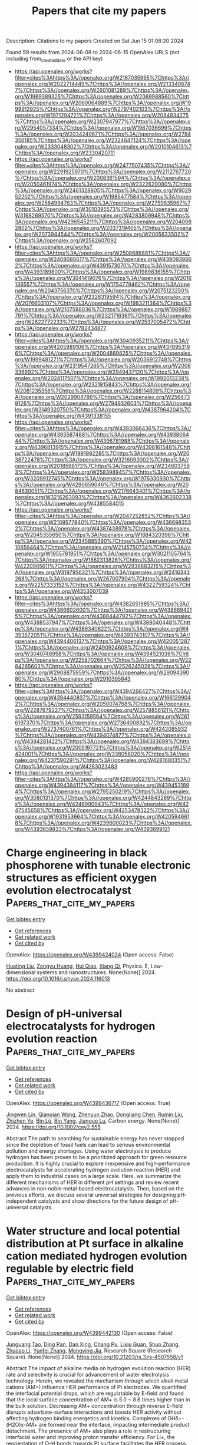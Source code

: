 #+TITLE: Papers that cite my papers
Description: Citations to my papers
Created on Sat Jun 15 01:08:20 2024

Found 59 results from 2024-06-08 to 2024-06-15
OpenAlex URLS (not including from_created_date or the API key)
- [[https://api.openalex.org/works?filter=cites%3Ahttps%3A//openalex.org/W2167035995%7Chttps%3A//openalex.org/W2022714449%7Chttps%3A//openalex.org/W2133406747%7Chttps%3A//openalex.org/W2601081289%7Chttps%3A//openalex.org/W1989389325%7Chttps%3A//openalex.org/W2069988560%7Chttps%3A//openalex.org/W2060064889%7Chttps%3A//openalex.org/W1999912925%7Chttps%3A//openalex.org/W2797402103%7Chttps%3A//openalex.org/W1971294721%7Chttps%3A//openalex.org/W2084834275%7Chttps%3A//openalex.org/W2307947977%7Chttps%3A//openalex.org/W2954057334%7Chttps%3A//openalex.org/W1987036699%7Chttps%3A//openalex.org/W2034249671%7Chttps%3A//openalex.org/W2784356185%7Chttps%3A//openalex.org/W2324647124%7Chttps%3A//openalex.org/W2333048302%7Chttps%3A//openalex.org/W2010104613%7Chttps%3A//openalex.org/W2330420711]]
- [[https://api.openalex.org/works?filter=cites%3Ahttps%3A//openalex.org/W2477507435%7Chttps%3A//openalex.org/W2291925970%7Chttps%3A//openalex.org/W2112767720%7Chttps%3A//openalex.org/W2008361594%7Chttps%3A//openalex.org/W2050461974%7Chttps%3A//openalex.org/W2322629080%7Chttps%3A//openalex.org/W2461328805%7Chttps%3A//openalex.org/W902952202%7Chttps%3A//openalex.org/W1985477584%7Chttps%3A//openalex.org/W2584994763%7Chttps%3A//openalex.org/W2759635967%7Chttps%3A//openalex.org/W3010395573%7Chttps%3A//openalex.org/W3168269570%7Chttps%3A//openalex.org/W4283809948%7Chttps%3A//openalex.org/W4296545211%7Chttps%3A//openalex.org/W2040082802%7Chttps%3A//openalex.org/W2037319405%7Chttps%3A//openalex.org/W2073944544%7Chttps%3A//openalex.org/W2005633502%7Chttps%3A//openalex.org/W2582607092]]
- [[https://api.openalex.org/works?filter=cites%3Ahttps%3A//openalex.org/W2508686881%7Chttps%3A//openalex.org/W2408080617%7Chttps%3A//openalex.org/W4390939862%7Chttps%3A//openalex.org/W4391573070%7Chttps%3A//openalex.org/W4393189800%7Chttps%3A//openalex.org/W1989836155%7Chttps%3A//openalex.org/W3041419076%7Chttps%3A//openalex.org/W2016136557%7Chttps%3A//openalex.org/W1754779462%7Chttps%3A//openalex.org/W2043756370%7Chttps%3A//openalex.org/W2075123250%7Chttps%3A//openalex.org/W2326319594%7Chttps%3A//openalex.org/W2076603107%7Chttps%3A//openalex.org/W1983211364%7Chttps%3A//openalex.org/W2107588036%7Chttps%3A//openalex.org/W1989887791%7Chttps%3A//openalex.org/W2321716361%7Chttps%3A//openalex.org/W2622772233%7Chttps%3A//openalex.org/W2537005472%7Chttps%3A//openalex.org/W2782434877]]
- [[https://api.openalex.org/works?filter=cites%3Ahttps%3A//openalex.org/W3040935211%7Chttps%3A//openalex.org/W4205989106%7Chttps%3A//openalex.org/W4378953196%7Chttps%3A//openalex.org/W2004889825%7Chttps%3A//openalex.org/W1999481271%7Chttps%3A//openalex.org/W2036912748%7Chttps%3A//openalex.org/W2319547265%7Chttps%3A//openalex.org/W2008336692%7Chttps%3A//openalex.org/W2949437120%7Chttps%3A//openalex.org/W2024117507%7Chttps%3A//openalex.org/W1992013238%7Chttps%3A//openalex.org/W2321815843%7Chttps%3A//openalex.org/W2081235356%7Chttps%3A//openalex.org/W2288114809%7Chttps%3A//openalex.org/W2029904786%7Chttps%3A//openalex.org/W2564739126%7Chttps%3A//openalex.org/W2794932603%7Chttps%3A//openalex.org/W3149320750%7Chttps%3A//openalex.org/W4387964204%7Chttps%3A//openalex.org/W4391338155]]
- [[https://api.openalex.org/works?filter=cites%3Ahttps%3A//openalex.org/W4393066436%7Chttps%3A//openalex.org/W4393587488%7Chttps%3A//openalex.org/W4393806444%7Chttps%3A//openalex.org/W4396781988%7Chttps%3A//openalex.org/W4396813915%7Chttps%3A//openalex.org/W4398161548%7Chttps%3A//openalex.org/W1991992285%7Chttps%3A//openalex.org/W2038722478%7Chttps%3A//openalex.org/W3216093002%7Chttps%3A//openalex.org/W2018598173%7Chttps%3A//openalex.org/W2346037593%7Chttps%3A//openalex.org/W2583989457%7Chttps%3A//openalex.org/W3209912745%7Chttps%3A//openalex.org/W1976330930%7Chttps%3A//openalex.org/W4290659046%7Chttps%3A//openalex.org/W2084630051%7Chttps%3A//openalex.org/W2176643401%7Chttps%3A//openalex.org/W3216263093%7Chttps%3A//openalex.org/W4362602338%7Chttps%3A//openalex.org/W4385584015]]
- [[https://api.openalex.org/works?filter=cites%3Ahttps%3A//openalex.org/W2047252852%7Chttps%3A//openalex.org/W2109577840%7Chttps%3A//openalex.org/W4366983532%7Chttps%3A//openalex.org/W4387438978%7Chttps%3A//openalex.org/W2045355650%7Chttps%3A//openalex.org/W1884320396%7Chttps%3A//openalex.org/W2345885390%7Chttps%3A//openalex.org/W4210859464%7Chttps%3A//openalex.org/W2145750734%7Chttps%3A//openalex.org/W1955781951%7Chttps%3A//openalex.org/W3021105764%7Chttps%3A//openalex.org/W1862313826%7Chttps%3A//openalex.org/W4220985611%7Chttps%3A//openalex.org/W2938683215%7Chttps%3A//openalex.org/W3197956321%7Chttps%3A//openalex.org/W2416343268%7Chttps%3A//openalex.org/W267007904%7Chttps%3A//openalex.org/W2257333152%7Chttps%3A//openalex.org/W4322759324%7Chttps%3A//openalex.org/W4353007039]]
- [[https://api.openalex.org/works?filter=cites%3Ahttps%3A//openalex.org/W4382651985%7Chttps%3A//openalex.org/W4386602600%7Chttps%3A//openalex.org/W4386694215%7Chttps%3A//openalex.org/W4388444792%7Chttps%3A//openalex.org/W4388537947%7Chttps%3A//openalex.org/W4389040448%7Chttps%3A//openalex.org/W4389340622%7Chttps%3A//openalex.org/W4393572051%7Chttps%3A//openalex.org/W4393743107%7Chttps%3A//openalex.org/W4394406137%7Chttps%3A//openalex.org/W4200512871%7Chttps%3A//openalex.org/W2490924609%7Chttps%3A//openalex.org/W3040748958%7Chttps%3A//openalex.org/W4394521036%7Chttps%3A//openalex.org/W2258702664%7Chttps%3A//openalex.org/W2284265603%7Chttps%3A//openalex.org/W2526245028%7Chttps%3A//openalex.org/W2908875959%7Chttps%3A//openalex.org/W2909439080%7Chttps%3A//openalex.org/W2910395843]]
- [[https://api.openalex.org/works?filter=cites%3Ahttps%3A//openalex.org/W4394266427%7Chttps%3A//openalex.org/W4394440837%7Chttps%3A//openalex.org/W1661299042%7Chttps%3A//openalex.org/W2050074768%7Chttps%3A//openalex.org/W2287679227%7Chttps%3A//openalex.org/W2579856121%7Chttps%3A//openalex.org/W2593159564%7Chttps%3A//openalex.org/W2616197370%7Chttps%3A//openalex.org/W2736400892%7Chttps%3A//openalex.org/W2737400761%7Chttps%3A//openalex.org/W4242085932%7Chttps%3A//openalex.org/W4394074877%7Chttps%3A//openalex.org/W4394281422%7Chttps%3A//openalex.org/W4394383699%7Chttps%3A//openalex.org/W2005197721%7Chttps%3A//openalex.org/W2514424001%7Chttps%3A//openalex.org/W338058020%7Chttps%3A//openalex.org/W4237590291%7Chttps%3A//openalex.org/W4281680351%7Chttps%3A//openalex.org/W4283023483]]
- [[https://api.openalex.org/works?filter=cites%3Ahttps%3A//openalex.org/W4285900276%7Chttps%3A//openalex.org/W4394384117%7Chttps%3A//openalex.org/W4394531894%7Chttps%3A//openalex.org/W2795250219%7Chttps%3A//openalex.org/W3080131370%7Chttps%3A//openalex.org/W4244843289%7Chttps%3A//openalex.org/W4246990943%7Chttps%3A//openalex.org/W4247545658%7Chttps%3A//openalex.org/W4253478322%7Chttps%3A//openalex.org/W1931953664%7Chttps%3A//openalex.org/W4205946618%7Chttps%3A//openalex.org/W4239600023%7Chttps%3A//openalex.org/W4393659833%7Chttps%3A//openalex.org/W4393699121]]

* Charge engineering in black phosphorene with tunable electronic structures as efficient oxygen evolution electrocatalyst  :Papers_that_cite_my_papers:
:PROPERTIES:
:UUID: https://openalex.org/W4399424024
:TOPICS: Electrocatalysis for Energy Conversion, Two-Dimensional Materials, Photocatalytic Materials for Solar Energy Conversion
:PUBLICATION_DATE: 2024-06-01
:END:    
    
[[elisp:(doi-add-bibtex-entry "https://doi.org/10.1016/j.physe.2024.116013")][Get bibtex entry]] 

- [[elisp:(progn (xref--push-markers (current-buffer) (point)) (oa--referenced-works "https://openalex.org/W4399424024"))][Get references]]
- [[elisp:(progn (xref--push-markers (current-buffer) (point)) (oa--related-works "https://openalex.org/W4399424024"))][Get related work]]
- [[elisp:(progn (xref--push-markers (current-buffer) (point)) (oa--cited-by-works "https://openalex.org/W4399424024"))][Get cited by]]

OpenAlex: https://openalex.org/W4399424024 (Open access: False)
    
[[https://openalex.org/A5076134997][Huating Liu]], [[https://openalex.org/A5045760868][Zongyu Huang]], [[https://openalex.org/A5048122582][Hui Qiao]], [[https://openalex.org/A5047513706][Xiang Qi]], Physica. E, Low-dimensional systems and nanostructures. None(None)] 2024. https://doi.org/10.1016/j.physe.2024.116013 
     
No abstract    

    

* Design of pH‐universal electrocatalysts for hydrogen evolution reaction  :Papers_that_cite_my_papers:
:PROPERTIES:
:UUID: https://openalex.org/W4399436717
:TOPICS: Electrocatalysis for Energy Conversion, Electrochemical Detection of Heavy Metal Ions, Fuel Cell Membrane Technology
:PUBLICATION_DATE: 2024-06-07
:END:    
    
[[elisp:(doi-add-bibtex-entry "https://doi.org/10.1002/cey2.555")][Get bibtex entry]] 

- [[elisp:(progn (xref--push-markers (current-buffer) (point)) (oa--referenced-works "https://openalex.org/W4399436717"))][Get references]]
- [[elisp:(progn (xref--push-markers (current-buffer) (point)) (oa--related-works "https://openalex.org/W4399436717"))][Get related work]]
- [[elisp:(progn (xref--push-markers (current-buffer) (point)) (oa--cited-by-works "https://openalex.org/W4399436717"))][Get cited by]]

OpenAlex: https://openalex.org/W4399436717 (Open access: True)
    
[[https://openalex.org/A5002353800][Jingwen Lin]], [[https://openalex.org/A5062755510][Qianqian Wang]], [[https://openalex.org/A5034640572][Zhenyun Zhao]], [[https://openalex.org/A5028247609][Dongliang Chen]], [[https://openalex.org/A5059889376][Rumin Liu]], [[https://openalex.org/A5012672064][Zhizhen Ye]], [[https://openalex.org/A5053116259][Bin Lü]], [[https://openalex.org/A5055040301][Bin Yang]], [[https://openalex.org/A5009757340][Jianguo Lu]], Carbon energy. None(None)] 2024. https://doi.org/10.1002/cey2.555 
     
Abstract The path to searching for sustainable energy has never stopped since the depletion of fossil fuels can lead to serious environmental pollution and energy shortages. Using water electrolysis to produce hydrogen has been proven to be a prioritized approach for green resource production. It is highly crucial to explore inexpensive and high‐performance electrocatalysts for accelerating hydrogen evolution reaction (HER) and apply them to industrial cases on a large scale. Here, we summarize the different mechanisms of HER in different pH settings and review recent advances in non‐noble‐metal‐based electrocatalysts. Then, based on the previous efforts, we discuss several universal strategies for designing pH‐independent catalysts and show directions for the future design of pH‐universal catalysts.    

    

* Water structure and local potential distribution at Pt surface in alkaline cation mediated hydrogen evolution regulable by electric field  :Papers_that_cite_my_papers:
:PROPERTIES:
:UUID: https://openalex.org/W4399442130
:TOPICS: Electrocatalysis for Energy Conversion, Electrochemical Detection of Heavy Metal Ions, Fuel Cell Membrane Technology
:PUBLICATION_DATE: 2024-06-07
:END:    
    
[[elisp:(doi-add-bibtex-entry "https://doi.org/10.21203/rs.3.rs-4507558/v1")][Get bibtex entry]] 

- [[elisp:(progn (xref--push-markers (current-buffer) (point)) (oa--referenced-works "https://openalex.org/W4399442130"))][Get references]]
- [[elisp:(progn (xref--push-markers (current-buffer) (point)) (oa--related-works "https://openalex.org/W4399442130"))][Get related work]]
- [[elisp:(progn (xref--push-markers (current-buffer) (point)) (oa--cited-by-works "https://openalex.org/W4399442130"))][Get cited by]]

OpenAlex: https://openalex.org/W4399442130 (Open access: False)
    
[[https://openalex.org/A5021646494][Junguang Tao]], [[https://openalex.org/A5038169912][Ding Pan]], [[https://openalex.org/A5054362663][Dan Xing]], [[https://openalex.org/A5044300307][Chang Pu]], [[https://openalex.org/A5020906798][Lixiu Guan]], [[https://openalex.org/A5082924617][Shuo Zhang]], [[https://openalex.org/A5001150621][Zhuoao Li]], [[https://openalex.org/A5006919426][Yunfei Zhang]], [[https://openalex.org/A5041638737][Mengying Jia]], Research Square (Research Square). None(None)] 2024. https://doi.org/10.21203/rs.3.rs-4507558/v1 
     
Abstract The impact of alkaline media on hydrogen evolution reaction (HER) rate and selectivity is crucial for advancement of water electrolysis technology. Herein, we revealed the mechanism through which alkali metal cations (AM+) influence HER performance of Pt electrodes. We quantified the interfacial potential drops, which are regulatable by E-field and found that the local surface concentration of AM+ is 5.0 ~ 8.6 times higher than in the bulk solution. Decreasing AM+ concentration through reverse E-field disrupts adsorbate-surface interactions and boosts HER activity without affecting hydrogen binding energetics and kinetics. Complexes of OHδ−-(H2O)x-AM+ are formed near the interface, impacting intermediate product detachment. The presence of AM+ also plays a role in restructuring interfacial water and improving proton transfer efficiency. For Li+, the reorientation of O-H bonds towards Pt surface facilitates the HER process. These findings shed light on potential avenues for enhancing the efficiency of HER processes.    

    

* Adsorption and solar light activity of noble metal adatoms (Au and Zn) on Fe(111) surface: a first-principles study  :Papers_that_cite_my_papers:
:PROPERTIES:
:UUID: https://openalex.org/W4399442509
:TOPICS: Quantum Size Effects in Metallic Nanostructures, Graphene: Properties, Synthesis, and Applications, Surface Analysis and Electron Spectroscopy Techniques
:PUBLICATION_DATE: 2024-01-01
:END:    
    
[[elisp:(doi-add-bibtex-entry "https://doi.org/10.1039/d3cp04504h")][Get bibtex entry]] 

- [[elisp:(progn (xref--push-markers (current-buffer) (point)) (oa--referenced-works "https://openalex.org/W4399442509"))][Get references]]
- [[elisp:(progn (xref--push-markers (current-buffer) (point)) (oa--related-works "https://openalex.org/W4399442509"))][Get related work]]
- [[elisp:(progn (xref--push-markers (current-buffer) (point)) (oa--cited-by-works "https://openalex.org/W4399442509"))][Get cited by]]

OpenAlex: https://openalex.org/W4399442509 (Open access: False)
    
[[https://openalex.org/A5051570957][Qaiser Rafiq]], [[https://openalex.org/A5023075792][Muhammad Tahir Khan]], [[https://openalex.org/A5002460454][Sardar Sikandar Hayat]], [[https://openalex.org/A5011852635][Sikander Azam]], [[https://openalex.org/A5032852750][Amin Ur Rahman]], [[https://openalex.org/A5055979034][Hosam O. Elansary]], [[https://openalex.org/A5058004365][Muhammad Shan]], Physical chemistry chemical physics/PCCP. Physical chemistry chemical physics. None(None)] 2024. https://doi.org/10.1039/d3cp04504h 
     
Noble metals such as gold (Au), zinc (Zn), and iron (Fe) are highly significant in both fundamental and technological contexts owing to their applications in optoelectronics, light-emitting devices, photovoltaics, nanotechnology, batteries, and thermal barrier coatings.    

    

* Efficient tuning of the selectivity of Cu-based interface for electrocatalytic CO2 reduction by ligand modification  :Papers_that_cite_my_papers:
:PROPERTIES:
:UUID: https://openalex.org/W4399446319
:TOPICS: Electrochemical Reduction of CO2 to Fuels, Applications of Ionic Liquids, Electrocatalysis for Energy Conversion
:PUBLICATION_DATE: 2024-06-01
:END:    
    
[[elisp:(doi-add-bibtex-entry "https://doi.org/10.1016/j.mtener.2024.101620")][Get bibtex entry]] 

- [[elisp:(progn (xref--push-markers (current-buffer) (point)) (oa--referenced-works "https://openalex.org/W4399446319"))][Get references]]
- [[elisp:(progn (xref--push-markers (current-buffer) (point)) (oa--related-works "https://openalex.org/W4399446319"))][Get related work]]
- [[elisp:(progn (xref--push-markers (current-buffer) (point)) (oa--cited-by-works "https://openalex.org/W4399446319"))][Get cited by]]

OpenAlex: https://openalex.org/W4399446319 (Open access: False)
    
[[https://openalex.org/A5046851457][Yonggao Yan]], [[https://openalex.org/A5047188725][Tongxian Li]], [[https://openalex.org/A5087410333][Manuel Oliva‐Ramírez]], [[https://openalex.org/A5053753860][Yuguo Zhao]], [[https://openalex.org/A5051434566][Shuo Wang]], [[https://openalex.org/A5032165940][Xin Chen]], [[https://openalex.org/A5072946558][Dong Wang]], [[https://openalex.org/A5019559196][Peter Schaaf]], [[https://openalex.org/A5017550339][Xiayan Wang]], [[https://openalex.org/A5017550339][Xiayan Wang]], Materials today energy. None(None)] 2024. https://doi.org/10.1016/j.mtener.2024.101620 
     
No abstract    

    

* Efficient Urea Synthesis via One-Step N−C−N Coupling: Strong Metal-Support Interaction-Driven Planar Cu Clusters on Two-Dimensional Mo2C MXene  :Papers_that_cite_my_papers:
:PROPERTIES:
:UUID: https://openalex.org/W4399451390
:TOPICS: Two-Dimensional Transition Metal Carbides and Nitrides (MXenes), Photocatalytic Materials for Solar Energy Conversion, Porous Crystalline Organic Frameworks for Energy and Separation Applications
:PUBLICATION_DATE: 2024-01-01
:END:    
    
[[elisp:(doi-add-bibtex-entry "https://doi.org/10.1039/d4ta02393e")][Get bibtex entry]] 

- [[elisp:(progn (xref--push-markers (current-buffer) (point)) (oa--referenced-works "https://openalex.org/W4399451390"))][Get references]]
- [[elisp:(progn (xref--push-markers (current-buffer) (point)) (oa--related-works "https://openalex.org/W4399451390"))][Get related work]]
- [[elisp:(progn (xref--push-markers (current-buffer) (point)) (oa--cited-by-works "https://openalex.org/W4399451390"))][Get cited by]]

OpenAlex: https://openalex.org/W4399451390 (Open access: False)
    
[[https://openalex.org/A5010776860][Yue Zhang]], [[https://openalex.org/A5017365853][Linguo Lu]], [[https://openalex.org/A5070760631][Tiantian Zhao]], [[https://openalex.org/A5011941921][Jingxiang Zhao]], [[https://openalex.org/A5062066243][Qinghai Cai]], [[https://openalex.org/A5069346232][Zhongfang Chen]], Journal of materials chemistry. A. None(None)] 2024. https://doi.org/10.1039/d4ta02393e 
     
The anchoring of the Cu cluster on Mo 2 C substrate can achieve a planar configuration, effectively boosting urea synthesis via a one-step mechanism.    

    

* Electrocatalytic reduction of CO2 to C2H4 by monometallic Cu4 cluster supported on CeO2(110) surface  :Papers_that_cite_my_papers:
:PROPERTIES:
:UUID: https://openalex.org/W4399466754
:TOPICS: Electrochemical Reduction of CO2 to Fuels, Catalytic Nanomaterials, Molecular Electronic Devices and Systems
:PUBLICATION_DATE: 2024-07-01
:END:    
    
[[elisp:(doi-add-bibtex-entry "https://doi.org/10.1016/j.ijhydene.2024.06.060")][Get bibtex entry]] 

- [[elisp:(progn (xref--push-markers (current-buffer) (point)) (oa--referenced-works "https://openalex.org/W4399466754"))][Get references]]
- [[elisp:(progn (xref--push-markers (current-buffer) (point)) (oa--related-works "https://openalex.org/W4399466754"))][Get related work]]
- [[elisp:(progn (xref--push-markers (current-buffer) (point)) (oa--cited-by-works "https://openalex.org/W4399466754"))][Get cited by]]

OpenAlex: https://openalex.org/W4399466754 (Open access: False)
    
[[https://openalex.org/A5077153113][Ping Liu]], [[https://openalex.org/A5018580893][Zhu Hai-yan]], [[https://openalex.org/A5088073450][Baiyue Li]], [[https://openalex.org/A5072254497][Chen Wu]], [[https://openalex.org/A5050065678][Jia Shi]], [[https://openalex.org/A5008133679][Bingbing Suo]], [[https://openalex.org/A5086719383][Wenli Zou]], [[https://openalex.org/A5036891682][Yawei Li]], International journal of hydrogen energy. 73(None)] 2024. https://doi.org/10.1016/j.ijhydene.2024.06.060 
     
No abstract    

    

* On the Activity and Selectivity of 5-Hydroxymethylfurfural Electrocatalytic Oxidation over Cation-Defective Nickel Hydroxides  :Papers_that_cite_my_papers:
:PROPERTIES:
:UUID: https://openalex.org/W4399487629
:TOPICS: Electrocatalysis for Energy Conversion, Aqueous Zinc-Ion Battery Technology, Desulfurization Technologies for Fuels
:PUBLICATION_DATE: 2024-06-10
:END:    
    
[[elisp:(doi-add-bibtex-entry "https://doi.org/10.1021/acscatal.4c01407")][Get bibtex entry]] 

- [[elisp:(progn (xref--push-markers (current-buffer) (point)) (oa--referenced-works "https://openalex.org/W4399487629"))][Get references]]
- [[elisp:(progn (xref--push-markers (current-buffer) (point)) (oa--related-works "https://openalex.org/W4399487629"))][Get related work]]
- [[elisp:(progn (xref--push-markers (current-buffer) (point)) (oa--cited-by-works "https://openalex.org/W4399487629"))][Get cited by]]

OpenAlex: https://openalex.org/W4399487629 (Open access: False)
    
[[https://openalex.org/A5021835538][Hongwei Zhang]], [[https://openalex.org/A5080579784][Qin Yang]], [[https://openalex.org/A5040283380][Shuting Luo]], [[https://openalex.org/A5087554849][Zhichen Liu]], [[https://openalex.org/A5010874636][Jinming Huang]], [[https://openalex.org/A5076858687][Yun Zheng]], [[https://openalex.org/A5043850612][Cejun Hu]], [[https://openalex.org/A5015613410][Jiujun Zhang]], [[https://openalex.org/A5052807800][Xiaojun Bao]], [[https://openalex.org/A5012688685][Pei Yuan]], [[https://openalex.org/A5022148039][Xiangdong Yao]], ACS catalysis. None(None)] 2024. https://doi.org/10.1021/acscatal.4c01407 
     
No abstract    

    

* Computational screening of single-atom catalysts supported on Al12N12 nanocage for nitrogen reduction reaction  :Papers_that_cite_my_papers:
:PROPERTIES:
:UUID: https://openalex.org/W4399487964
:TOPICS: Ammonia Synthesis and Electrocatalysis, Catalytic Nanomaterials, Catalytic Reduction of Nitro Compounds
:PUBLICATION_DATE: 2024-06-01
:END:    
    
[[elisp:(doi-add-bibtex-entry "https://doi.org/10.1016/j.mtcomm.2024.109509")][Get bibtex entry]] 

- [[elisp:(progn (xref--push-markers (current-buffer) (point)) (oa--referenced-works "https://openalex.org/W4399487964"))][Get references]]
- [[elisp:(progn (xref--push-markers (current-buffer) (point)) (oa--related-works "https://openalex.org/W4399487964"))][Get related work]]
- [[elisp:(progn (xref--push-markers (current-buffer) (point)) (oa--cited-by-works "https://openalex.org/W4399487964"))][Get cited by]]

OpenAlex: https://openalex.org/W4399487964 (Open access: False)
    
[[https://openalex.org/A5063350276][Xinlin Tang]], [[https://openalex.org/A5087003508][H. Liao]], [[https://openalex.org/A5002422033][Wenhong Zeng]], [[https://openalex.org/A5018892257][Wei Guo]], [[https://openalex.org/A5082601942][Xin Lian]], Materials today communications. None(None)] 2024. https://doi.org/10.1016/j.mtcomm.2024.109509 
     
No abstract    

    

* Compressively Strained and Interconnected Platinum Cones with Greatly Enhanced Activity and Durability toward Oxygen Reduction  :Papers_that_cite_my_papers:
:PROPERTIES:
:UUID: https://openalex.org/W4399490867
:TOPICS: Electrocatalysis for Energy Conversion, Atomic Layer Deposition Technology, Memristive Devices for Neuromorphic Computing
:PUBLICATION_DATE: 2024-06-10
:END:    
    
[[elisp:(doi-add-bibtex-entry "https://doi.org/10.1002/adfm.202404677")][Get bibtex entry]] 

- [[elisp:(progn (xref--push-markers (current-buffer) (point)) (oa--referenced-works "https://openalex.org/W4399490867"))][Get references]]
- [[elisp:(progn (xref--push-markers (current-buffer) (point)) (oa--related-works "https://openalex.org/W4399490867"))][Get related work]]
- [[elisp:(progn (xref--push-markers (current-buffer) (point)) (oa--cited-by-works "https://openalex.org/W4399490867"))][Get cited by]]

OpenAlex: https://openalex.org/W4399490867 (Open access: False)
    
[[https://openalex.org/A5045653991][Mingkai Liu]], [[https://openalex.org/A5086900313][Siyu Zhou]], [[https://openalex.org/A5037899854][Marc Figueras‐Valls]], [[https://openalex.org/A5026394509][Y. Ding]], [[https://openalex.org/A5036322362][Zhiheng Lyu]], [[https://openalex.org/A5031683423][Manos Mavrikakis]], [[https://openalex.org/A5041556229][Younan Xia]], Advanced functional materials. None(None)] 2024. https://doi.org/10.1002/adfm.202404677 
     
Abstract The synthesis of cone‐shaped Pt nanoparticles featuring compressively‐strained {111} facets by depositing Pt atoms on the vertices of Pd icosahedral nanocrystals, followed by selective removal of the Pd template via wet etching, is reported. By controlling the lateral dimensions down to ca. 3 nm, together with a thickness of ca. 2 nm, the Pt cones show greatly enhanced specific and mass activities toward oxygen reduction, with values being 2.8 and 6.4 times those of commercial Pt/C, respectively. Both the strain field and the observed activity trend are rationalized using density functional theory calculations. With the formation of ultrathin linkers among the Pt cones derived from the same Pd icosahedral seed, the interconnected Pt cones acquire stronger interactions with the carbon support, preventing them from detachment and aggregation during the catalytic reaction. Even after 20 000 cycles of accelerated durability test, the Pt cones still show a mass activity 5.3 times higher than the initial value of the Pt/C.    

    

* Metal-support spin orders: Crucial effect on electrocatalytic oxygen reduction  :Papers_that_cite_my_papers:
:PROPERTIES:
:UUID: https://openalex.org/W4399494915
:TOPICS: Electrocatalysis for Energy Conversion, Fuel Cell Membrane Technology, Electrochemical Detection of Heavy Metal Ions
:PUBLICATION_DATE: 2024-06-10
:END:    
    
[[elisp:(doi-add-bibtex-entry "https://doi.org/10.1063/5.0207891")][Get bibtex entry]] 

- [[elisp:(progn (xref--push-markers (current-buffer) (point)) (oa--referenced-works "https://openalex.org/W4399494915"))][Get references]]
- [[elisp:(progn (xref--push-markers (current-buffer) (point)) (oa--related-works "https://openalex.org/W4399494915"))][Get related work]]
- [[elisp:(progn (xref--push-markers (current-buffer) (point)) (oa--cited-by-works "https://openalex.org/W4399494915"))][Get cited by]]

OpenAlex: https://openalex.org/W4399494915 (Open access: False)
    
[[https://openalex.org/A5063049057][Yi-jie Chen]], [[https://openalex.org/A5060780937][Jun Wen]], [[https://openalex.org/A5047416521][Zhenlin Luo]], [[https://openalex.org/A5037844846][Fu-li Sun]], [[https://openalex.org/A5042826892][Wenxian Chen]], [[https://openalex.org/A5034742697][Gui−Lin Zhuang]], Journal of chemical physics online/The Journal of chemical physics/Journal of chemical physics. 160(22)] 2024. https://doi.org/10.1063/5.0207891 
     
Magnetic property (e.g. spin order) of support is of great importance in the rational design of heterogeneous catalysts. Herein, we have taken the Ni-supported ferromagnetic (FM) CrBr3 support (Nix/CrBr3) to thoroughly investigate the effect of spin-order on electrocatalytic oxygen reduction reaction (ORR) via spin-polarized density functional theory calculations. Specifically, Ni loading induces anti-FM coupling in Ni-Cr, leading to a transition from FM-to-ferrimagnetic (FIM) properties, while Ni-Ni metallic bonds create a robust FM direct exchange, benefiting the improvement of the phase transition temperature. Interestingly, with the increase in Ni loading, the easy magnetic axis changes from out-of-plane (2D-Heisenberg) to in-plane (2D-XY). The adsorption properties of Nix/CrBr3, involving O2 adsorption energy and configuration, are not governed by the d-band center but strongly correlate with magnetic anisotropy. It is noteworthy that the applied potential and electrolyte acidity triggers spin-order transition phenomena during the ORR and induces the catalytic pathway change from 4e- ORR to 2e- ORR with the excellent onset potential of 0.93 V/reversible hydrogen electrode, comparable to the existing most excellent noble-metal catalysts. Generally, these findings offer new avenues to understand and design heterogeneous catalysts with magnetic support.    

    

* Seawater electrolysis for fuels and chemicals production: fundamentals, achievements, and perspectives  :Papers_that_cite_my_papers:
:PROPERTIES:
:UUID: https://openalex.org/W4399500181
:TOPICS: Hydrogen Energy Systems and Technologies, Aqueous Zinc-Ion Battery Technology, Electrocatalysis for Energy Conversion
:PUBLICATION_DATE: 2024-01-01
:END:    
    
[[elisp:(doi-add-bibtex-entry "https://doi.org/10.1039/d3cs00822c")][Get bibtex entry]] 

- [[elisp:(progn (xref--push-markers (current-buffer) (point)) (oa--referenced-works "https://openalex.org/W4399500181"))][Get references]]
- [[elisp:(progn (xref--push-markers (current-buffer) (point)) (oa--related-works "https://openalex.org/W4399500181"))][Get related work]]
- [[elisp:(progn (xref--push-markers (current-buffer) (point)) (oa--cited-by-works "https://openalex.org/W4399500181"))][Get cited by]]

OpenAlex: https://openalex.org/W4399500181 (Open access: False)
    
[[https://openalex.org/A5002765396][Changjian Lin]], [[https://openalex.org/A5083031620][Chang Yu]], [[https://openalex.org/A5000608214][Junting Dong]], [[https://openalex.org/A5037748843][Yingnan Han]], [[https://openalex.org/A5070764565][Hongling Huang]], [[https://openalex.org/A5091798976][Wenbin Li]], [[https://openalex.org/A5026214343][Yafang Zhang]], [[https://openalex.org/A5080264739][Xin Tan]], [[https://openalex.org/A5042252506][Jieshan Qiu]], Chemical Society reviews. None(None)] 2024. https://doi.org/10.1039/d3cs00822c 
     
The production of value-added fuels and chemicals via seawater electrolysis is a promising step or support towards sustainable energy development and carbon neutrality.    

    

* CrN supported by carbon nanosheets as efficient catalysts toward oxygen reduction reaction and Zn-air batteries  :Papers_that_cite_my_papers:
:PROPERTIES:
:UUID: https://openalex.org/W4399508774
:TOPICS: Electrocatalysis for Energy Conversion, Fuel Cell Membrane Technology, Aqueous Zinc-Ion Battery Technology
:PUBLICATION_DATE: 2024-06-10
:END:    
    
[[elisp:(doi-add-bibtex-entry "https://doi.org/10.1007/s12598-024-02855-x")][Get bibtex entry]] 

- [[elisp:(progn (xref--push-markers (current-buffer) (point)) (oa--referenced-works "https://openalex.org/W4399508774"))][Get references]]
- [[elisp:(progn (xref--push-markers (current-buffer) (point)) (oa--related-works "https://openalex.org/W4399508774"))][Get related work]]
- [[elisp:(progn (xref--push-markers (current-buffer) (point)) (oa--cited-by-works "https://openalex.org/W4399508774"))][Get cited by]]

OpenAlex: https://openalex.org/W4399508774 (Open access: False)
    
[[https://openalex.org/A5079714321][Yating Zhang]], [[https://openalex.org/A5053447705][Fan Zhang]], [[https://openalex.org/A5082619738][Zhe Lü]], [[https://openalex.org/A5020822674][Junming Luo]], [[https://openalex.org/A5064832458][Suyang Feng]], [[https://openalex.org/A5074504754][Zhihui Wang]], [[https://openalex.org/A5057944341][Hui Chen]], [[https://openalex.org/A5063873193][Haoming Wu]], [[https://openalex.org/A5023491714][Zhengpei Miao]], [[https://openalex.org/A5033960727][Bin Chi]], [[https://openalex.org/A5076913086][Neng Yu]], [[https://openalex.org/A5070778028][Chen You]], [[https://openalex.org/A5071761875][Jing Li]], [[https://openalex.org/A5024069386][Xinlong Tian]], Rare metals/Rare Metals. None(None)] 2024. https://doi.org/10.1007/s12598-024-02855-x 
     
No abstract    

    

* Potential Dependence and Substituent Effect in CO2 Electroreduction on a Cobalt Phthalocyanine Catalyst  :Papers_that_cite_my_papers:
:PROPERTIES:
:UUID: https://openalex.org/W4399513636
:TOPICS: Electrochemical Reduction of CO2 to Fuels, Electrocatalysis for Energy Conversion, Applications of Ionic Liquids
:PUBLICATION_DATE: 2024-06-10
:END:    
    
[[elisp:(doi-add-bibtex-entry "https://doi.org/10.1021/acscatal.3c05089")][Get bibtex entry]] 

- [[elisp:(progn (xref--push-markers (current-buffer) (point)) (oa--referenced-works "https://openalex.org/W4399513636"))][Get references]]
- [[elisp:(progn (xref--push-markers (current-buffer) (point)) (oa--related-works "https://openalex.org/W4399513636"))][Get related work]]
- [[elisp:(progn (xref--push-markers (current-buffer) (point)) (oa--cited-by-works "https://openalex.org/W4399513636"))][Get cited by]]

OpenAlex: https://openalex.org/W4399513636 (Open access: False)
    
[[https://openalex.org/A5009916861][Yin‐Long Li]], [[https://openalex.org/A5052852912][Xiangqian Jiang]], [[https://openalex.org/A5091125627][Hao Cao]], [[https://openalex.org/A5075331011][Zhao Hong-yan]], [[https://openalex.org/A5059858234][Jun Li]], [[https://openalex.org/A5077960687][Yang‐Gang Wang]], ACS catalysis. None(None)] 2024. https://doi.org/10.1021/acscatal.3c05089 
     
No abstract    

    

* Enhanced learning loop framework accelerates screening of bimetallic catalysts with high oxygen reduction properties in different coordination environments  :Papers_that_cite_my_papers:
:PROPERTIES:
:UUID: https://openalex.org/W4399516365
:TOPICS: Electrocatalysis for Energy Conversion, Memristive Devices for Neuromorphic Computing, Catalytic Nanomaterials
:PUBLICATION_DATE: 2024-07-01
:END:    
    
[[elisp:(doi-add-bibtex-entry "https://doi.org/10.1016/j.ijhydene.2024.06.040")][Get bibtex entry]] 

- [[elisp:(progn (xref--push-markers (current-buffer) (point)) (oa--referenced-works "https://openalex.org/W4399516365"))][Get references]]
- [[elisp:(progn (xref--push-markers (current-buffer) (point)) (oa--related-works "https://openalex.org/W4399516365"))][Get related work]]
- [[elisp:(progn (xref--push-markers (current-buffer) (point)) (oa--cited-by-works "https://openalex.org/W4399516365"))][Get cited by]]

OpenAlex: https://openalex.org/W4399516365 (Open access: False)
    
[[https://openalex.org/A5065267972][Pei Song]], [[https://openalex.org/A5057780297][Zepeng Jia]], [[https://openalex.org/A5067079504][Sen Lu]], [[https://openalex.org/A5069796893][Zhiguo Wang]], [[https://openalex.org/A5040111779][Tiren Peng]], [[https://openalex.org/A5022933774][Zi Gao]], [[https://openalex.org/A5021919979][Xue Bai]], [[https://openalex.org/A5044278509][Qi Jiang]], [[https://openalex.org/A5069579258][Hong Cui]], [[https://openalex.org/A5016364450][Weizhi Tian]], [[https://openalex.org/A5064403200][Rong Feng]], [[https://openalex.org/A5004278262][Zhiyong Liang]], [[https://openalex.org/A5002645765][Qin Kang]], [[https://openalex.org/A5007869766][Hongkuan Yuan]], International journal of hydrogen energy. 73(None)] 2024. https://doi.org/10.1016/j.ijhydene.2024.06.040 
     
No abstract    

    

* Advanced electrocatalysts for fuel cells: Evolution of active sites and synergistic properties of catalysts and carrier materials  :Papers_that_cite_my_papers:
:PROPERTIES:
:UUID: https://openalex.org/W4399516623
:TOPICS: Electrocatalysis for Energy Conversion, Fuel Cell Membrane Technology, Aqueous Zinc-Ion Battery Technology
:PUBLICATION_DATE: 2024-06-10
:END:    
    
[[elisp:(doi-add-bibtex-entry "https://doi.org/10.1002/exp.20230052")][Get bibtex entry]] 

- [[elisp:(progn (xref--push-markers (current-buffer) (point)) (oa--referenced-works "https://openalex.org/W4399516623"))][Get references]]
- [[elisp:(progn (xref--push-markers (current-buffer) (point)) (oa--related-works "https://openalex.org/W4399516623"))][Get related work]]
- [[elisp:(progn (xref--push-markers (current-buffer) (point)) (oa--cited-by-works "https://openalex.org/W4399516623"))][Get cited by]]

OpenAlex: https://openalex.org/W4399516623 (Open access: True)
    
[[https://openalex.org/A5040312379][Zhijie Kong]], [[https://openalex.org/A5001044012][Jianghua Wu]], [[https://openalex.org/A5034970777][Zhijuan Liu]], [[https://openalex.org/A5026864143][Dafeng Yan]], [[https://openalex.org/A5037531970][Zhi Peng Wu]], [[https://openalex.org/A5026877218][Chuan‐Jian Zhong]], Exploration. None(None)] 2024. https://doi.org/10.1002/exp.20230052 
     
Abstract Proton exchange‐membrane fuel cell (PEMFC) is a clean and efficient type of energy storage device. However, the sluggish reaction rate of the cathode oxygen reduction reaction (ORR) has been a significant problem in its development. This review reports the recent progress of advanced electrocatalysts focusing on the interface/surface electronic structure and exploring the synergistic relationship of precious‐based and non‐precious metal‐based catalysts and support materials. The support materials contain non‐metal (C/N/Si, etc.) and metal‐based structures, which have demonstrated a crucial role in the synergistic enhancement of electrocatalytic properties, especially for high‐temperature fuel cell systems. To improve the strong interaction, some exciting synergistic strategies by doping and coating heterogeneous elements or connecting polymeric ligands containing carbon and nitrogen were also shown herein. Besides the typical role of the crystal surface, phase structure, lattice strain, etc., the evolution of structure‐performance relations was also highlighted in real‐time tests. The advanced in situ characterization techniques were also reviewed to emphasize the accurate structure‐performance relations. Finally, the challenge and prospect for developing the ORR electrocatalysts were concluded for commercial applications in low‐ and high‐temperature fuel cell systems.    

    

* Computational Design of Two-Dimensional Transition Metal Supported Biphenylene as Efficient Electrocatalysts toward Nitrogen Reduction Reaction  :Papers_that_cite_my_papers:
:PROPERTIES:
:UUID: https://openalex.org/W4399517644
:TOPICS: Ammonia Synthesis and Electrocatalysis, Photocatalytic Materials for Solar Energy Conversion, Catalytic Reduction of Nitro Compounds
:PUBLICATION_DATE: 2024-06-01
:END:    
    
[[elisp:(doi-add-bibtex-entry "https://doi.org/10.1016/j.electacta.2024.144578")][Get bibtex entry]] 

- [[elisp:(progn (xref--push-markers (current-buffer) (point)) (oa--referenced-works "https://openalex.org/W4399517644"))][Get references]]
- [[elisp:(progn (xref--push-markers (current-buffer) (point)) (oa--related-works "https://openalex.org/W4399517644"))][Get related work]]
- [[elisp:(progn (xref--push-markers (current-buffer) (point)) (oa--cited-by-works "https://openalex.org/W4399517644"))][Get cited by]]

OpenAlex: https://openalex.org/W4399517644 (Open access: False)
    
[[https://openalex.org/A5014460091][Dinesh Kumar Dhanthala Chittibabu]], [[https://openalex.org/A5012707510][Hsin‐Tsung Chen]], Electrochimica acta. None(None)] 2024. https://doi.org/10.1016/j.electacta.2024.144578 
     
No abstract    

    

* Catalytic Nitrogen Reduction on the Transition Metal Carbonitride (110) Facet: DFT Predictions and Mechanistic Insights  :Papers_that_cite_my_papers:
:PROPERTIES:
:UUID: https://openalex.org/W4399522828
:TOPICS: Ammonia Synthesis and Electrocatalysis, Catalytic Nanomaterials, Materials and Methods for Hydrogen Storage
:PUBLICATION_DATE: 2024-06-11
:END:    
    
[[elisp:(doi-add-bibtex-entry "https://doi.org/10.1021/acs.jpcc.4c02148")][Get bibtex entry]] 

- [[elisp:(progn (xref--push-markers (current-buffer) (point)) (oa--referenced-works "https://openalex.org/W4399522828"))][Get references]]
- [[elisp:(progn (xref--push-markers (current-buffer) (point)) (oa--related-works "https://openalex.org/W4399522828"))][Get related work]]
- [[elisp:(progn (xref--push-markers (current-buffer) (point)) (oa--cited-by-works "https://openalex.org/W4399522828"))][Get cited by]]

OpenAlex: https://openalex.org/W4399522828 (Open access: False)
    
[[https://openalex.org/A5027189019][Atef Iqbal]], [[https://openalex.org/A5024460223][Egill Skúlason]], [[https://openalex.org/A5013161089][Younes Abghoui]], Journal of physical chemistry. C./Journal of physical chemistry. C. None(None)] 2024. https://doi.org/10.1021/acs.jpcc.4c02148 
     
No abstract    

    

* Techno-economic analysis of AMP/PZ solvent for CO2 capture in a biomass CHP plant: towards net negative emissions  :Papers_that_cite_my_papers:
:PROPERTIES:
:UUID: https://openalex.org/W4399524686
:TOPICS: Carbon Dioxide Capture and Storage Technologies, Membrane Gas Separation Technology, Chemical-Looping Technologies
:PUBLICATION_DATE: 2024-06-07
:END:    
    
[[elisp:(doi-add-bibtex-entry "https://doi.org/10.3389/fenrg.2024.1325212")][Get bibtex entry]] 

- [[elisp:(progn (xref--push-markers (current-buffer) (point)) (oa--referenced-works "https://openalex.org/W4399524686"))][Get references]]
- [[elisp:(progn (xref--push-markers (current-buffer) (point)) (oa--related-works "https://openalex.org/W4399524686"))][Get related work]]
- [[elisp:(progn (xref--push-markers (current-buffer) (point)) (oa--cited-by-works "https://openalex.org/W4399524686"))][Get cited by]]

OpenAlex: https://openalex.org/W4399524686 (Open access: True)
    
[[https://openalex.org/A5083007591][Muhammad Salman]], [[https://openalex.org/A5037080209][Brieuc Beguin]], [[https://openalex.org/A5099087422][Thomas Nyssen]], [[https://openalex.org/A5047609502][Grégoire Leonard]], Frontiers in energy research. 12(None)] 2024. https://doi.org/10.3389/fenrg.2024.1325212 
     
Compared to conventional monoethanolamine (MEA), alternative solvents are expected to substantially contribute to reduce the energy demand of post-combustion CO 2 capture from flue gases. This study presents a comprehensive techno-economic analysis of a 27 wt% 2-amino-2-methyl-1-propanol (AMP) + 13 wt% piperazine (PZ) aqueous solution for CO 2 capture, compared to a 30 wt% MEA solution. The study addresses the retrofit of a carbon capture unit to a biomass-fired combined heat and power (CHP) plant, effectively making it a bioenergy with a carbon capture and storage (BECCS) system. The treated flue gas has a flow rate of 23 tons/hour (t/h) with 11.54 vol% CO 2 and a 90% capture rate is aimed for. Aspen Plus V14 was employed for process simulations. Initially, binary interaction parameters for AMP/PZ, AMP/H 2 O, and PZ/H 2 O are regressed using vapor-liquid equilibrium (VLE) data, which were retrieved from literature along with reaction kinetics. Validation of parameters from available experimental literature yields an average absolute relative deviation (AARD) of only 5.9%. Afterwards, a process simulation model is developed and validated against experimental data from a reference pilot plant, using a similar AMP/PZ blend, resulting in 5% AARD. Next, a sensitivity analysis optimizes operating conditions, including solvent rate, absorber/stripper packing heights, and stripper pressure, based on regeneration energy impact. Optimized results, compared to MEA, reveal that AMP/PZ reduces the energy consumption from 3.61 to 2.86 GJ/tCO 2 . The retrofitting of the capture unit onto the selected CHP plant is examined through the development of a dedicated model. Two control strategies are compared to address energy unavailability for supplying the capture unit. The analysis spans 4 months, selected to account for seasonal variations. At nominal capacity, CO 2 emissions, rendered negative by biomass combustion and CO 2 capture, reach a maximum of −3.4 tCO 2 /h compared to 0.36 tCO 2 /h before retrofitting. Depending on the control strategy and CHP plant operating point, the Specific Primary Energy Consumption for CO 2 Avoided (SPECCA) ranges from 4.91 MJ/kgCO 2 to 1.76 MJ/kgCO 2 . Finally, an economic comparison based on systematic methodology reveals a 7.87% reduction in capture cost favoring the AMP/PZ blend. Together, these findings highlight AMP/PZ as a highly favorable alternative solvent.    

    

* First Principles Study of Aluminum Doped Polycrystalline Silicon as a Potential Anode Candidate in Li‐ion Batteries  :Papers_that_cite_my_papers:
:PROPERTIES:
:UUID: https://openalex.org/W4399526907
:TOPICS: Lithium-ion Battery Technology, Lithium-ion Battery Management in Electric Vehicles, Battery Recycling and Rare Earth Recovery
:PUBLICATION_DATE: 2024-06-11
:END:    
    
[[elisp:(doi-add-bibtex-entry "https://doi.org/10.1002/aenm.202400924")][Get bibtex entry]] 

- [[elisp:(progn (xref--push-markers (current-buffer) (point)) (oa--referenced-works "https://openalex.org/W4399526907"))][Get references]]
- [[elisp:(progn (xref--push-markers (current-buffer) (point)) (oa--related-works "https://openalex.org/W4399526907"))][Get related work]]
- [[elisp:(progn (xref--push-markers (current-buffer) (point)) (oa--cited-by-works "https://openalex.org/W4399526907"))][Get cited by]]

OpenAlex: https://openalex.org/W4399526907 (Open access: False)
    
[[https://openalex.org/A5015785276][Sree Harsha Bhimineni]], [[https://openalex.org/A5081852373][Shu‐Ting Ko]], [[https://openalex.org/A5021122571][Casey Cornwell]], [[https://openalex.org/A5026062430][Yantao Xia]], [[https://openalex.org/A5062017340][Sarah H. Tolbert]], [[https://openalex.org/A5071388400][Jian Luo]], [[https://openalex.org/A5025258970][Philippe Sautet]], Advanced energy materials. None(None)] 2024. https://doi.org/10.1002/aenm.202400924 
     
Abstract Addressing sustainable energy storage remains crucial for transitioning to renewable sources. While Li‐ion batteries have made significant contributions, enhancing their capacity through alternative materials remains a key challenge. Micro‐sized silicon is a promising anode material due to its tenfold higher theoretical capacity compared to conventional graphite. However, its substantial volumetric expansion during cycling impedes practical application due to mechanical failure and rapid capacity fading. A novel approach is proposed to mitigate this issue by incorporating trace amounts of aluminum into the micro‐sized silicon electrode using ball milling. Density functional theory (DFT) is employed to establish a theoretical framework elucidating how grain boundary sliding, a key mechanism involved in preventing mechanical failure is facilitated by the presence of trace aluminum at grain boundaries. This, in turn, reduces stress accumulation within the material, reducing the likelihood of failure. To validate the theoretical predictions, capacity retention experiments are conducted on undoped and Al‐doped micro‐sized silicon samples. The results demonstrate significantly reduced capacity fading in the doped sample, corroborating the theoretical framework and showcasing the potential of aluminum doping for improved Li‐ion battery performance.    

    

* From computational screening to the synthesis of a promising OER catalyst  :Papers_that_cite_my_papers:
:PROPERTIES:
:UUID: https://openalex.org/W4399527523
:TOPICS: Accelerating Materials Innovation through Informatics, Catalytic Nanomaterials, Electrocatalysis for Energy Conversion
:PUBLICATION_DATE: 2024-01-01
:END:    
    
[[elisp:(doi-add-bibtex-entry "https://doi.org/10.1039/d4sc00192c")][Get bibtex entry]] 

- [[elisp:(progn (xref--push-markers (current-buffer) (point)) (oa--referenced-works "https://openalex.org/W4399527523"))][Get references]]
- [[elisp:(progn (xref--push-markers (current-buffer) (point)) (oa--related-works "https://openalex.org/W4399527523"))][Get related work]]
- [[elisp:(progn (xref--push-markers (current-buffer) (point)) (oa--cited-by-works "https://openalex.org/W4399527523"))][Get cited by]]

OpenAlex: https://openalex.org/W4399527523 (Open access: True)
    
[[https://openalex.org/A5013443338][Sai Govind Hari Kumar]], [[https://openalex.org/A5085504653][Carlota Bozal‐Ginesta]], [[https://openalex.org/A5043839950][Ning Wang]], [[https://openalex.org/A5049493917][Jehad Abed]], [[https://openalex.org/A5032610126][Chunhui Shan]], [[https://openalex.org/A5014141631][Zhenpeng Yao]], [[https://openalex.org/A5071495561][Alán Aspuru‐Guzik]], Chemical science. None(None)] 2024. https://doi.org/10.1039/d4sc00192c 
     
The search for new materials can be laborious and expensive. With computational inverse design, material properties can be predicted before synthesis, thus accelerating materials discovery.    

    

* Designing triple-layer photocatalytic systems based on direct Z-scheme photocatalytic systems: Toward higher solar-to-hydrogen efficiency  :Papers_that_cite_my_papers:
:PROPERTIES:
:UUID: https://openalex.org/W4399534331
:TOPICS: Photocatalytic Materials for Solar Energy Conversion, Perovskite Solar Cell Technology, Applications of Quantum Dots in Nanotechnology
:PUBLICATION_DATE: 2024-06-01
:END:    
    
[[elisp:(doi-add-bibtex-entry "https://doi.org/10.1016/j.apsusc.2024.160470")][Get bibtex entry]] 

- [[elisp:(progn (xref--push-markers (current-buffer) (point)) (oa--referenced-works "https://openalex.org/W4399534331"))][Get references]]
- [[elisp:(progn (xref--push-markers (current-buffer) (point)) (oa--related-works "https://openalex.org/W4399534331"))][Get related work]]
- [[elisp:(progn (xref--push-markers (current-buffer) (point)) (oa--cited-by-works "https://openalex.org/W4399534331"))][Get cited by]]

OpenAlex: https://openalex.org/W4399534331 (Open access: False)
    
[[https://openalex.org/A5069083092][L. G. Wang]], [[https://openalex.org/A5001594847][Tao Shen]], [[https://openalex.org/A5057117256][Jia Liu]], [[https://openalex.org/A5057531011][Zhong Fang]], [[https://openalex.org/A5055373410][Jie Ren]], [[https://openalex.org/A5039407690][Shuang Li]], Applied surface science. None(None)] 2024. https://doi.org/10.1016/j.apsusc.2024.160470 
     
No abstract    

    

* Machine-learning-accelerated screening of Heusler alloys for nitrogen reduction reaction with graph neural network  :Papers_that_cite_my_papers:
:PROPERTIES:
:UUID: https://openalex.org/W4399534351
:TOPICS: Accelerating Materials Innovation through Informatics, Ammonia Synthesis and Electrocatalysis, Materials and Methods for Hydrogen Storage
:PUBLICATION_DATE: 2024-06-01
:END:    
    
[[elisp:(doi-add-bibtex-entry "https://doi.org/10.1016/j.apsusc.2024.160519")][Get bibtex entry]] 

- [[elisp:(progn (xref--push-markers (current-buffer) (point)) (oa--referenced-works "https://openalex.org/W4399534351"))][Get references]]
- [[elisp:(progn (xref--push-markers (current-buffer) (point)) (oa--related-works "https://openalex.org/W4399534351"))][Get related work]]
- [[elisp:(progn (xref--push-markers (current-buffer) (point)) (oa--cited-by-works "https://openalex.org/W4399534351"))][Get cited by]]

OpenAlex: https://openalex.org/W4399534351 (Open access: False)
    
[[https://openalex.org/A5025064756][Jing Zhou]], [[https://openalex.org/A5071704385][Xiayong Chen]], [[https://openalex.org/A5081865326][Xinrui Jiang]], [[https://openalex.org/A5064043226][Zean Tian]], [[https://openalex.org/A5064262109][Wangyu Hu]], [[https://openalex.org/A5042136632][Bowen Huang]], [[https://openalex.org/A5033033368][Dingwang Yuan]], Applied surface science. None(None)] 2024. https://doi.org/10.1016/j.apsusc.2024.160519 
     
No abstract    

    

* LDHs and their Derivatives for Electrochemical Energy Storage and Conversion Systems: Design, Insights and Applications  :Papers_that_cite_my_papers:
:PROPERTIES:
:UUID: https://openalex.org/W4399537103
:TOPICS: Layered Double Hydroxide Nanomaterials, Lithium Battery Technologies, Materials for Electrochemical Supercapacitors
:PUBLICATION_DATE: 2024-06-11
:END:    
    
[[elisp:(doi-add-bibtex-entry "https://doi.org/10.1002/celc.202400156")][Get bibtex entry]] 

- [[elisp:(progn (xref--push-markers (current-buffer) (point)) (oa--referenced-works "https://openalex.org/W4399537103"))][Get references]]
- [[elisp:(progn (xref--push-markers (current-buffer) (point)) (oa--related-works "https://openalex.org/W4399537103"))][Get related work]]
- [[elisp:(progn (xref--push-markers (current-buffer) (point)) (oa--cited-by-works "https://openalex.org/W4399537103"))][Get cited by]]

OpenAlex: https://openalex.org/W4399537103 (Open access: True)
    
[[https://openalex.org/A5067824644][Jianyi Liu]], [[https://openalex.org/A5025740987][Kaitian Zheng]], [[https://openalex.org/A5020988440][Yani Hua]], [[https://openalex.org/A5002659900][Ling Peng]], [[https://openalex.org/A5039232010][Xiaohong Meng]], [[https://openalex.org/A5088141052][Chi Zhang]], [[https://openalex.org/A5047508906][Rui Su]], [[https://openalex.org/A5067242491][Xinyue Tao]], [[https://openalex.org/A5030277412][Haiying Hu]], [[https://openalex.org/A5001376866][Yibing Guo]], [[https://openalex.org/A5030394582][Chunjian Xu]], ChemElectroChem. None(None)] 2024. https://doi.org/10.1002/celc.202400156 
     
Abstract Electrochemical energy storage and conversion systems (EESCSs), including batteries, supercapacitors, fuel cells, and water electrolysis technologies, enabling the direct conversion between chemical and electrical energies. They are key to the flexible storage and utilization of renewable energy and play an important role in future energy technologies. The physical and chemical properties of electrode materials significantly influence the performance of EESCSs, necessitating the development of materials with both high cost‐effectiveness and superior electrochemical storage and catalytic capabilities. Layered double hydroxides (LDHs), due to their unique properties as high surface area, evenly distributed active sites, and tunable compositions, makes themselves and the derivatives have become focal points in the EESCSs. This review summarizes recent advances of LDH and their derivates for diverse EESCSs applications, aims to elucidate the modification strategies of LDH materials and provide valuable insights for exploring LDH‐derived materials in various electrochemical devices, offering interdisciplinary perspectives for the rational design of LDH‐based materials.    

    

* Unraveling the function of monolayer shell structure over Pt-based alloy catalysts in tuning ethane dehydrogenation reactivity and coking resistance  :Papers_that_cite_my_papers:
:PROPERTIES:
:UUID: https://openalex.org/W4399539665
:TOPICS: Catalytic Dehydrogenation of Light Alkanes, Catalytic Nanomaterials, Catalytic Carbon Dioxide Hydrogenation
:PUBLICATION_DATE: 2024-08-01
:END:    
    
[[elisp:(doi-add-bibtex-entry "https://doi.org/10.1016/j.cej.2024.152898")][Get bibtex entry]] 

- [[elisp:(progn (xref--push-markers (current-buffer) (point)) (oa--referenced-works "https://openalex.org/W4399539665"))][Get references]]
- [[elisp:(progn (xref--push-markers (current-buffer) (point)) (oa--related-works "https://openalex.org/W4399539665"))][Get related work]]
- [[elisp:(progn (xref--push-markers (current-buffer) (point)) (oa--cited-by-works "https://openalex.org/W4399539665"))][Get cited by]]

OpenAlex: https://openalex.org/W4399539665 (Open access: False)
    
[[https://openalex.org/A5031767581][Yuan Zhang]], [[https://openalex.org/A5085737387][Mifeng Xue]], [[https://openalex.org/A5022454993][Baojun Wang]], [[https://openalex.org/A5079808010][Maohong Fan]], [[https://openalex.org/A5000912155][Lixia Ling]], [[https://openalex.org/A5039456852][Riguang Zhang]], Chemical engineering journal. 494(None)] 2024. https://doi.org/10.1016/j.cej.2024.152898 
     
No abstract    

    

* Zinc-indium-sulfide favors efficient C − H bond activation by concerted proton-coupled electron transfer  :Papers_that_cite_my_papers:
:PROPERTIES:
:UUID: https://openalex.org/W4399542916
:TOPICS: Applications of Photoredox Catalysis in Organic Synthesis, Photocatalytic Materials for Solar Energy Conversion, Transition-Metal-Catalyzed Sulfur Chemistry
:PUBLICATION_DATE: 2024-06-11
:END:    
    
[[elisp:(doi-add-bibtex-entry "https://doi.org/10.1038/s41467-024-49265-2")][Get bibtex entry]] 

- [[elisp:(progn (xref--push-markers (current-buffer) (point)) (oa--referenced-works "https://openalex.org/W4399542916"))][Get references]]
- [[elisp:(progn (xref--push-markers (current-buffer) (point)) (oa--related-works "https://openalex.org/W4399542916"))][Get related work]]
- [[elisp:(progn (xref--push-markers (current-buffer) (point)) (oa--cited-by-works "https://openalex.org/W4399542916"))][Get cited by]]

OpenAlex: https://openalex.org/W4399542916 (Open access: True)
    
[[https://openalex.org/A5080012905][Xuejiao Wu]], [[https://openalex.org/A5080012905][Xuejiao Wu]], [[https://openalex.org/A5099092795][Xuejiao Wu]], [[https://openalex.org/A5099092795][Xuejiao Wu]], [[https://openalex.org/A5099092795][Xuejiao Wu]], [[https://openalex.org/A5099092795][Xuejiao Wu]], [[https://openalex.org/A5099092795][Xuejiao Wu]], [[https://openalex.org/A5080012905][Xuejiao Wu]], Nature communications. 15(1)] 2024. https://doi.org/10.1038/s41467-024-49265-2 
     
Abstract C − H bond activation is a ubiquitous reaction that remains a major challenge in chemistry. Although semiconductor-based photocatalysis is promising, the C − H bond activation mechanism remains elusive. Herein, we report value-added coupling products from a wide variety of biomass and fossil-derived reagents, formed via C − H bond activation over zinc-indium-sulfides (Zn-In-S). Contrary to the commonly accepted stepwise electron-proton transfer pathway (PE-ET) for semiconductors, our experimental and theoretical studies evidence a concerted proton-coupled electron transfer (CPET) pathway. A pioneering microkinetic study, considering the relevant elementary steps of the surface chemistry, reveals a faster C − H activation with Zn-In-S because of circumventing formation of a charged radical, as it happens in PE-ET where it retards the catalysis due to strong site adsorption. For CPET over Zn-In-S, H abstraction, forming a neutral radical, is rate-limiting, but having lower energy barriers than that of PE-ET. The rate expressions derived from the microkinetics provide guidelines to rationally design semiconductor catalysis, e.g., for C − H activation, that is based on the CPET mechanism.    

    

* Lattice oxygen evolution in rutile Ru1−xNixO<mml:math xmlns:mml="http://www.w3.org/1998/Math/…  :Papers_that_cite_my_papers:
:PROPERTIES:
:UUID: https://openalex.org/W4399544974
:TOPICS: Electrocatalysis for Energy Conversion, Electrochemical Detection of Heavy Metal Ions, Fuel Cell Membrane Technology
:PUBLICATION_DATE: 2024-06-01
:END:    
    
[[elisp:(doi-add-bibtex-entry "https://doi.org/10.1016/j.electacta.2024.144567")][Get bibtex entry]] 

- [[elisp:(progn (xref--push-markers (current-buffer) (point)) (oa--referenced-works "https://openalex.org/W4399544974"))][Get references]]
- [[elisp:(progn (xref--push-markers (current-buffer) (point)) (oa--related-works "https://openalex.org/W4399544974"))][Get related work]]
- [[elisp:(progn (xref--push-markers (current-buffer) (point)) (oa--cited-by-works "https://openalex.org/W4399544974"))][Get cited by]]

OpenAlex: https://openalex.org/W4399544974 (Open access: False)
    
[[https://openalex.org/A5006002507][Adrian Frandsen]], [[https://openalex.org/A5034826864][Kateřina Macounová]], [[https://openalex.org/A5083668074][Jan Rossmeisl]], [[https://openalex.org/A5020354378][Petr Krtil]], Electrochimica acta. None(None)] 2024. https://doi.org/10.1016/j.electacta.2024.144567 
     
No abstract    

    

* Theoretical Prediction and Experimental Verification of IrOx Supported on Titanium Nitride for Acidic Oxygen Evolution Reaction  :Papers_that_cite_my_papers:
:PROPERTIES:
:UUID: https://openalex.org/W4399546622
:TOPICS: Electrocatalysis for Energy Conversion, Fuel Cell Membrane Technology, Accelerating Materials Innovation through Informatics
:PUBLICATION_DATE: 2024-06-10
:END:    
    
[[elisp:(doi-add-bibtex-entry "https://doi.org/10.1021/jacs.4c02936")][Get bibtex entry]] 

- [[elisp:(progn (xref--push-markers (current-buffer) (point)) (oa--referenced-works "https://openalex.org/W4399546622"))][Get references]]
- [[elisp:(progn (xref--push-markers (current-buffer) (point)) (oa--related-works "https://openalex.org/W4399546622"))][Get related work]]
- [[elisp:(progn (xref--push-markers (current-buffer) (point)) (oa--cited-by-works "https://openalex.org/W4399546622"))][Get cited by]]

OpenAlex: https://openalex.org/W4399546622 (Open access: False)
    
[[https://openalex.org/A5087214567][Xue Han]], [[https://openalex.org/A5062136198][Tianyou Mou]], [[https://openalex.org/A5079637441][A. T. M. N. Islam]], [[https://openalex.org/A5073903036][Sinwoo Kang]], [[https://openalex.org/A5055079978][Qiaowan Chang]], [[https://openalex.org/A5013590799][Zhenghui Xie]], [[https://openalex.org/A5009916557][Xinbing Zhao]], [[https://openalex.org/A5024644817][Kotaro Sasaki]], [[https://openalex.org/A5038550012][José A. Rodríguez]], [[https://openalex.org/A5064944001][Ping Liu]], [[https://openalex.org/A5034358731][Jingguang G. Chen]], Journal of the American Chemical Society. None(None)] 2024. https://doi.org/10.1021/jacs.4c02936 
     
Reducing iridium (Ir) catalyst loading for acidic oxygen evolution reaction (OER) is a critical strategy for large-scale hydrogen production via proton exchange membrane (PEM) water electrolysis. However, simultaneously achieving high activity, long-term stability, and reduced material cost remains challenging. To address this challenge, we develop a framework by combining density functional theory (DFT) prediction using model surfaces and proof-of-concept experimental verification using thin films and nanoparticles. DFT results predict that oxidized Ir monolayers over titanium nitride (IrO    

    

* Electrocatalytic Reduction Mechanisms of CO2 on MoS2 Edges Using Grand-Canonical DFT: From CO2 Adsorption to HCOOH or CO  :Papers_that_cite_my_papers:
:PROPERTIES:
:UUID: https://openalex.org/W4399546763
:TOPICS: Electrochemical Reduction of CO2 to Fuels, Electrocatalysis for Energy Conversion, Accelerating Materials Innovation through Informatics
:PUBLICATION_DATE: 2024-06-10
:END:    
    
[[elisp:(doi-add-bibtex-entry "https://doi.org/10.1021/acs.jpcc.4c03266")][Get bibtex entry]] 

- [[elisp:(progn (xref--push-markers (current-buffer) (point)) (oa--referenced-works "https://openalex.org/W4399546763"))][Get references]]
- [[elisp:(progn (xref--push-markers (current-buffer) (point)) (oa--related-works "https://openalex.org/W4399546763"))][Get related work]]
- [[elisp:(progn (xref--push-markers (current-buffer) (point)) (oa--cited-by-works "https://openalex.org/W4399546763"))][Get cited by]]

OpenAlex: https://openalex.org/W4399546763 (Open access: False)
    
[[https://openalex.org/A5024264566][Muhammad Akif Ramzan]], [[https://openalex.org/A5064593938][R. Favre]], [[https://openalex.org/A5043194301][Stephan N. Steinmann]], [[https://openalex.org/A5025385863][Tangui Le Bahers]], [[https://openalex.org/A5025383238][Pascal Raybaud]], Journal of physical chemistry. C./Journal of physical chemistry. C. None(None)] 2024. https://doi.org/10.1021/acs.jpcc.4c03266 
     
No abstract    

    

* Gallium-based materials for electrocatalytic and photocatalytic hydrogen evolution reaction  :Papers_that_cite_my_papers:
:PROPERTIES:
:UUID: https://openalex.org/W4399552673
:TOPICS: Electrocatalysis for Energy Conversion, Photocatalytic Materials for Solar Energy Conversion, Accelerating Materials Innovation through Informatics
:PUBLICATION_DATE: 2024-07-01
:END:    
    
[[elisp:(doi-add-bibtex-entry "https://doi.org/10.1016/j.ijhydene.2024.06.073")][Get bibtex entry]] 

- [[elisp:(progn (xref--push-markers (current-buffer) (point)) (oa--referenced-works "https://openalex.org/W4399552673"))][Get references]]
- [[elisp:(progn (xref--push-markers (current-buffer) (point)) (oa--related-works "https://openalex.org/W4399552673"))][Get related work]]
- [[elisp:(progn (xref--push-markers (current-buffer) (point)) (oa--cited-by-works "https://openalex.org/W4399552673"))][Get cited by]]

OpenAlex: https://openalex.org/W4399552673 (Open access: False)
    
[[https://openalex.org/A5044042136][Chunmei Liu]], [[https://openalex.org/A5071911528][Jiamin Ma]], [[https://openalex.org/A5064151810][Zimei Fu]], [[https://openalex.org/A5005560656][Peipei Zhao]], [[https://openalex.org/A5078473875][Bo Meng]], [[https://openalex.org/A5016695309][Yinyi Gao]], [[https://openalex.org/A5019779253][Man Zhao]], [[https://openalex.org/A5028463150][Yingluo He]], [[https://openalex.org/A5009521836][He Xiao]], [[https://openalex.org/A5089859351][Jianfeng Jia]], International journal of hydrogen energy. 73(None)] 2024. https://doi.org/10.1016/j.ijhydene.2024.06.073 
     
No abstract    

    

* Design of reaction-driven active configuration for enhanced CO2 electroreduction  :Papers_that_cite_my_papers:
:PROPERTIES:
:UUID: https://openalex.org/W4399555339
:TOPICS: Electrochemical Reduction of CO2 to Fuels, Electrocatalysis for Energy Conversion, Accelerating Materials Innovation through Informatics
:PUBLICATION_DATE: 2024-06-01
:END:    
    
[[elisp:(doi-add-bibtex-entry "https://doi.org/10.1016/j.nanoen.2024.109873")][Get bibtex entry]] 

- [[elisp:(progn (xref--push-markers (current-buffer) (point)) (oa--referenced-works "https://openalex.org/W4399555339"))][Get references]]
- [[elisp:(progn (xref--push-markers (current-buffer) (point)) (oa--related-works "https://openalex.org/W4399555339"))][Get related work]]
- [[elisp:(progn (xref--push-markers (current-buffer) (point)) (oa--cited-by-works "https://openalex.org/W4399555339"))][Get cited by]]

OpenAlex: https://openalex.org/W4399555339 (Open access: False)
    
[[https://openalex.org/A5015612070][Shanyong Chen]], [[https://openalex.org/A5034211225][Tao Luo]], [[https://openalex.org/A5009451011][Xiaoqing Li]], [[https://openalex.org/A5085671327][Kejun Chen]], [[https://openalex.org/A5088905499][Qiyou Wang]], [[https://openalex.org/A5071694629][Junwei Fu]], [[https://openalex.org/A5045570568][Kang Liu]], [[https://openalex.org/A5025545087][Chao Ma]], [[https://openalex.org/A5080261450][Ying‐Rui Lu]], [[https://openalex.org/A5069972503][Hongmei Li]], [[https://openalex.org/A5071455344][Kishan S. Menghrajani]], [[https://openalex.org/A5003441845][Changxu Liu]], [[https://openalex.org/A5009223920][Stefan A. Maier]], [[https://openalex.org/A5076885525][Ting‐Shan Chan]], [[https://openalex.org/A5013848651][Junwei Fu]], Nano energy. None(None)] 2024. https://doi.org/10.1016/j.nanoen.2024.109873 
     
No abstract    

    

* The MTO and DTO processes as greener alternatives to produce olefins: A review of kinetic models and reactor design  :Papers_that_cite_my_papers:
:PROPERTIES:
:UUID: https://openalex.org/W4399556348
:TOPICS: Zeolite Chemistry and Catalysis, Catalytic Dehydrogenation of Light Alkanes, Desulfurization Technologies for Fuels
:PUBLICATION_DATE: 2024-06-01
:END:    
    
[[elisp:(doi-add-bibtex-entry "https://doi.org/10.1016/j.cej.2024.152906")][Get bibtex entry]] 

- [[elisp:(progn (xref--push-markers (current-buffer) (point)) (oa--referenced-works "https://openalex.org/W4399556348"))][Get references]]
- [[elisp:(progn (xref--push-markers (current-buffer) (point)) (oa--related-works "https://openalex.org/W4399556348"))][Get related work]]
- [[elisp:(progn (xref--push-markers (current-buffer) (point)) (oa--cited-by-works "https://openalex.org/W4399556348"))][Get cited by]]

OpenAlex: https://openalex.org/W4399556348 (Open access: False)
    
[[https://openalex.org/A5025833855][Tomás Cordero‐Lanzac]], [[https://openalex.org/A5075819192][Ana G. Gayubo]], [[https://openalex.org/A5077547473][Andrés T. Aguayo]], [[https://openalex.org/A5090443870][Javier Bilbao]], Chemical engineering journal. None(None)] 2024. https://doi.org/10.1016/j.cej.2024.152906 
     
No abstract    

    

* Conformal surface intensive doping of low-valence Bi on Cu2O for highly efficient electrochemical nitrate reduction to ammonia production  :Papers_that_cite_my_papers:
:PROPERTIES:
:UUID: https://openalex.org/W4399556499
:TOPICS: Ammonia Synthesis and Electrocatalysis, Photocatalytic Materials for Solar Energy Conversion, Content-Centric Networking for Information Delivery
:PUBLICATION_DATE: 2024-06-01
:END:    
    
[[elisp:(doi-add-bibtex-entry "https://doi.org/10.1016/j.mattod.2024.05.007")][Get bibtex entry]] 

- [[elisp:(progn (xref--push-markers (current-buffer) (point)) (oa--referenced-works "https://openalex.org/W4399556499"))][Get references]]
- [[elisp:(progn (xref--push-markers (current-buffer) (point)) (oa--related-works "https://openalex.org/W4399556499"))][Get related work]]
- [[elisp:(progn (xref--push-markers (current-buffer) (point)) (oa--cited-by-works "https://openalex.org/W4399556499"))][Get cited by]]

OpenAlex: https://openalex.org/W4399556499 (Open access: False)
    
[[https://openalex.org/A5016008264][Thi Kim Cuong Phu]], [[https://openalex.org/A5026287233][Won Tae Hong]], [[https://openalex.org/A5021249781][Hyungu Han]], [[https://openalex.org/A5042021248][Young In Song]], [[https://openalex.org/A5072249558][Jong Hun Kim]], [[https://openalex.org/A5090220694][Seung Hun Roh]], [[https://openalex.org/A5071614860][Min‐Cheol Kim]], [[https://openalex.org/A5039177219][Jai Hyun Koh]], [[https://openalex.org/A5061583107][Byung‐Keun Oh]], [[https://openalex.org/A5027816460][Jun Young Kim]], [[https://openalex.org/A5069541977][Chan‐Hwa Chung]], [[https://openalex.org/A5073284312][Dong Hoon Lee]], [[https://openalex.org/A5052472508][Jung Kyu Kim]], Materials today. None(None)] 2024. https://doi.org/10.1016/j.mattod.2024.05.007 
     
No abstract    

    

* Screening WS2−based single−atom catalysts for electrocatalytic nitrate reduction to ammonia  :Papers_that_cite_my_papers:
:PROPERTIES:
:UUID: https://openalex.org/W4399558931
:TOPICS: Ammonia Synthesis and Electrocatalysis, Photocatalytic Materials for Solar Energy Conversion, Materials and Methods for Hydrogen Storage
:PUBLICATION_DATE: 2024-07-01
:END:    
    
[[elisp:(doi-add-bibtex-entry "https://doi.org/10.1016/j.ijhydene.2024.06.038")][Get bibtex entry]] 

- [[elisp:(progn (xref--push-markers (current-buffer) (point)) (oa--referenced-works "https://openalex.org/W4399558931"))][Get references]]
- [[elisp:(progn (xref--push-markers (current-buffer) (point)) (oa--related-works "https://openalex.org/W4399558931"))][Get related work]]
- [[elisp:(progn (xref--push-markers (current-buffer) (point)) (oa--cited-by-works "https://openalex.org/W4399558931"))][Get cited by]]

OpenAlex: https://openalex.org/W4399558931 (Open access: False)
    
[[https://openalex.org/A5024612840][Mamutjan Tursun]], [[https://openalex.org/A5068816309][Abdukader Abdukayum]], [[https://openalex.org/A5062302560][Chao Wu]], [[https://openalex.org/A5047810076][Caihong Wang]], International journal of hydrogen energy. 73(None)] 2024. https://doi.org/10.1016/j.ijhydene.2024.06.038 
     
No abstract    

    

* Patterned graphene: An effective platform for adsorption, immobilization, and destruction of SARS-CoV-2 Mpro  :Papers_that_cite_my_papers:
:PROPERTIES:
:UUID: https://openalex.org/W4399563048
:TOPICS: Biomedical Applications of Graphene Nanomaterials, Diagnostic Methods for COVID-19 Detection, Graphene: Properties, Synthesis, and Applications
:PUBLICATION_DATE: 2024-06-01
:END:    
    
[[elisp:(doi-add-bibtex-entry "https://doi.org/10.1016/j.jcis.2024.06.072")][Get bibtex entry]] 

- [[elisp:(progn (xref--push-markers (current-buffer) (point)) (oa--referenced-works "https://openalex.org/W4399563048"))][Get references]]
- [[elisp:(progn (xref--push-markers (current-buffer) (point)) (oa--related-works "https://openalex.org/W4399563048"))][Get related work]]
- [[elisp:(progn (xref--push-markers (current-buffer) (point)) (oa--cited-by-works "https://openalex.org/W4399563048"))][Get cited by]]

OpenAlex: https://openalex.org/W4399563048 (Open access: False)
    
[[https://openalex.org/A5045058519][Jiawen Wang]], [[https://openalex.org/A5033039685][Huilong Dong]], [[https://openalex.org/A5071601763][Yujin Ji]], [[https://openalex.org/A5035944985][Youyong Li]], [[https://openalex.org/A5001550119][Shuit‐Tong Lee]], Journal of colloid and interface science. None(None)] 2024. https://doi.org/10.1016/j.jcis.2024.06.072 
     
No abstract    

    

* Ultrahigh resolution x-ray Thomson scattering measurements at the European X-ray Free Electron Laser  :Papers_that_cite_my_papers:
:PROPERTIES:
:UUID: https://openalex.org/W4399566144
:TOPICS: X-ray Imaging Techniques and Applications, Interaction of Particles with Crystalline Fields, Free-Electron Laser Technology
:PUBLICATION_DATE: 2024-06-12
:END:    
    
[[elisp:(doi-add-bibtex-entry "https://doi.org/10.1103/physrevb.109.l241112")][Get bibtex entry]] 

- [[elisp:(progn (xref--push-markers (current-buffer) (point)) (oa--referenced-works "https://openalex.org/W4399566144"))][Get references]]
- [[elisp:(progn (xref--push-markers (current-buffer) (point)) (oa--related-works "https://openalex.org/W4399566144"))][Get related work]]
- [[elisp:(progn (xref--push-markers (current-buffer) (point)) (oa--cited-by-works "https://openalex.org/W4399566144"))][Get cited by]]

OpenAlex: https://openalex.org/W4399566144 (Open access: True)
    
[[https://openalex.org/A5084117865][Thomas Gawne]], [[https://openalex.org/A5082224651][Zhandos A. Moldabekov]], [[https://openalex.org/A5058198267][Oliver Humphries]], [[https://openalex.org/A5040325423][Karen Appel]], [[https://openalex.org/A5054268741][Carsten Baehtz]], [[https://openalex.org/A5071727655][V. Bouffetier]], [[https://openalex.org/A5072963951][E. Brambrink]], [[https://openalex.org/A5043256783][Attila Cangi]], [[https://openalex.org/A5087653558][S. Göde]], [[https://openalex.org/A5020719460][Zuzana Konôpková]], [[https://openalex.org/A5035672216][Mikako Makita]], [[https://openalex.org/A5056855113][Mikhail Mishchenko]], [[https://openalex.org/A5029782020][M. Nakatsutsumi]], [[https://openalex.org/A5048882561][Kushal Ramakrishna]], [[https://openalex.org/A5046424304][Lisa Randolph]], [[https://openalex.org/A5000808870][Sebastian Schwalbe]], [[https://openalex.org/A5015865543][Jan Vorberger]], [[https://openalex.org/A5072606758][Lennart Wollenweber]], [[https://openalex.org/A5078132702][U. Zastrau]], [[https://openalex.org/A5019440366][Tobias Dornheim]], [[https://openalex.org/A5040134454][Thomas R. Preston]], Physical review. B./Physical review. B. 109(24)] 2024. https://doi.org/10.1103/physrevb.109.l241112 
     
Using an ultrahigh resolution (ΔE∼0.1eV) setup to measure electronic features in x-ray Thomson scattering (XRTS) experiments at the European XFEL in Germany, we have studied the collective plasmon excitation in aluminium at ambient conditions, which we can measure very accurately even at low momentum transfers. As a result, we can resolve previously reported discrepancies between time-dependent density functional theory simulations and experimental observations. The demonstrated capability for high-resolution XRTS measurements will be a game changer for the diagnosis of experiments with matter under extreme densities, temperatures, and pressures, and unlock the full potential of state-of-the-art x-ray free electron laser (XFEL) facilities to study planetary interior conditions, to understand inertial confinement fusion applications, and for material science and discovery. Published by the American Physical Society 2024    

    

* Tuneable bimetallic PdxCu100-x catalysts for selective butadiene hydrogenation  :Papers_that_cite_my_papers:
:PROPERTIES:
:UUID: https://openalex.org/W4399566446
:TOPICS: Catalytic Nanomaterials, Desulfurization Technologies for Fuels, Catalytic Carbon Dioxide Hydrogenation
:PUBLICATION_DATE: 2024-11-01
:END:    
    
[[elisp:(doi-add-bibtex-entry "https://doi.org/10.1016/j.cattod.2024.114877")][Get bibtex entry]] 

- [[elisp:(progn (xref--push-markers (current-buffer) (point)) (oa--referenced-works "https://openalex.org/W4399566446"))][Get references]]
- [[elisp:(progn (xref--push-markers (current-buffer) (point)) (oa--related-works "https://openalex.org/W4399566446"))][Get related work]]
- [[elisp:(progn (xref--push-markers (current-buffer) (point)) (oa--cited-by-works "https://openalex.org/W4399566446"))][Get cited by]]

OpenAlex: https://openalex.org/W4399566446 (Open access: True)
    
[[https://openalex.org/A5081062743][Oscar E. Brandt Corstius]], [[https://openalex.org/A5095765603][Hidde L. Nolten]], [[https://openalex.org/A5045744393][George F. Tierney]], [[https://openalex.org/A5052567080][Zhuoran Xu]], [[https://openalex.org/A5032645207][Eric J. Doskocil]], [[https://openalex.org/A5063299926][Jessi E. S. van der Hoeven]], [[https://openalex.org/A5040096948][Petra E. de Jongh]], Catalysis today. 441(None)] 2024. https://doi.org/10.1016/j.cattod.2024.114877 
     
No abstract    

    

* Modification of Metals and Ligands in Two-Dimensional Conjugated Metal-Organic Frameworks for Co2 Electroreduction: A Combined Dft and Machine Learning Study  :Papers_that_cite_my_papers:
:PROPERTIES:
:UUID: https://openalex.org/W4399570693
:TOPICS: Electrochemical Reduction of CO2 to Fuels, Accelerating Materials Innovation through Informatics, Chemistry and Applications of Metal-Organic Frameworks
:PUBLICATION_DATE: 2024-01-01
:END:    
    
[[elisp:(doi-add-bibtex-entry "https://doi.org/10.2139/ssrn.4863114")][Get bibtex entry]] 

- [[elisp:(progn (xref--push-markers (current-buffer) (point)) (oa--referenced-works "https://openalex.org/W4399570693"))][Get references]]
- [[elisp:(progn (xref--push-markers (current-buffer) (point)) (oa--related-works "https://openalex.org/W4399570693"))][Get related work]]
- [[elisp:(progn (xref--push-markers (current-buffer) (point)) (oa--cited-by-works "https://openalex.org/W4399570693"))][Get cited by]]

OpenAlex: https://openalex.org/W4399570693 (Open access: False)
    
[[https://openalex.org/A5023014154][Guanru Xing]], [[https://openalex.org/A5084675881][Shize Liu]], [[https://openalex.org/A5051482789][Guang‐Yan Sun]], [[https://openalex.org/A5013853310][Jing-yao Liu]], No host. None(None)] 2024. https://doi.org/10.2139/ssrn.4863114 
     
No abstract    

    

* Codebase release r1.0 for amcheck  :Papers_that_cite_my_papers:
:PROPERTIES:
:UUID: https://openalex.org/W4399573734
:TOPICS: Atomic Layer Deposition Technology, Ferroelectric Devices for Low-Power Nanoscale Applications, Nanoelectronics and Transistors
:PUBLICATION_DATE: 2024-06-12
:END:    
    
[[elisp:(doi-add-bibtex-entry "https://doi.org/10.21468/scipostphyscodeb.30-r1.0")][Get bibtex entry]] 

- [[elisp:(progn (xref--push-markers (current-buffer) (point)) (oa--referenced-works "https://openalex.org/W4399573734"))][Get references]]
- [[elisp:(progn (xref--push-markers (current-buffer) (point)) (oa--related-works "https://openalex.org/W4399573734"))][Get related work]]
- [[elisp:(progn (xref--push-markers (current-buffer) (point)) (oa--cited-by-works "https://openalex.org/W4399573734"))][Get cited by]]

OpenAlex: https://openalex.org/W4399573734 (Open access: True)
    
[[https://openalex.org/A5090246911][Andriy Smolyanyuk]], [[https://openalex.org/A5042841356][Libor Šmejkal]], [[https://openalex.org/A5037463950][I. I. Mazin]], SciPost physics codebases. None(None)] 2024. https://doi.org/10.21468/scipostphyscodeb.30-r1.0 
     
Altermagnets (AM) is a recently discovered class of collinear magnets that share some properties (anomalous transport, etc) with ferromagnets, some (zero net magnetization) with antiferromagnets, while also exhibiting unique properties (spin-splitting of electronic bands and resulting spin-splitter current). Since the moment compensation in AM is driven by symmetry, it must be possible to identify them by analyzing the crystal structure directly, without computing the electronic structure. Given the significant potential of AM for spintronics, it is very useful to have a tool for such an analysis. This work presents an open-access code implementing such a direct check.    

    

* NH3 Synthesis via Electrocatalytic N2 Reduction Reaction on the Defective Surfaces of Nb2Mo2C3Tx MXenes: Theoretical and Experimental Studies  :Papers_that_cite_my_papers:
:PROPERTIES:
:UUID: https://openalex.org/W4399574786
:TOPICS: Ammonia Synthesis and Electrocatalysis, Two-Dimensional Transition Metal Carbides and Nitrides (MXenes), Photocatalytic Materials for Solar Energy Conversion
:PUBLICATION_DATE: 2024-06-12
:END:    
    
[[elisp:(doi-add-bibtex-entry "https://doi.org/10.1021/acs.energyfuels.4c00802")][Get bibtex entry]] 

- [[elisp:(progn (xref--push-markers (current-buffer) (point)) (oa--referenced-works "https://openalex.org/W4399574786"))][Get references]]
- [[elisp:(progn (xref--push-markers (current-buffer) (point)) (oa--related-works "https://openalex.org/W4399574786"))][Get related work]]
- [[elisp:(progn (xref--push-markers (current-buffer) (point)) (oa--cited-by-works "https://openalex.org/W4399574786"))][Get cited by]]

OpenAlex: https://openalex.org/W4399574786 (Open access: False)
    
[[https://openalex.org/A5085724915][Feng Ren]], [[https://openalex.org/A5070839693][Hanqing Yin]], [[https://openalex.org/A5091755916][Lei Tian]], [[https://openalex.org/A5003759585][Hui Zhang]], [[https://openalex.org/A5069260620][Fengwei Tian]], [[https://openalex.org/A5030947813][Jingquan Liu]], [[https://openalex.org/A5082839443][Aijun Du]], [[https://openalex.org/A5060532105][Wenrong Yang]], [[https://openalex.org/A5042909948][Zhen Liu]], Energy & fuels. None(None)] 2024. https://doi.org/10.1021/acs.energyfuels.4c00802 
     
No abstract    

    

* Thermal conductivity of Li3PS4 solid electrolytes with ab initio accuracy  :Papers_that_cite_my_papers:
:PROPERTIES:
:UUID: https://openalex.org/W4399580171
:TOPICS: Kinetic Analysis of Thermal Processes in Materials, Lithium-ion Battery Technology, Lithium Battery Technologies
:PUBLICATION_DATE: 2024-06-12
:END:    
    
[[elisp:(doi-add-bibtex-entry "https://doi.org/10.1103/physrevmaterials.8.065403")][Get bibtex entry]] 

- [[elisp:(progn (xref--push-markers (current-buffer) (point)) (oa--referenced-works "https://openalex.org/W4399580171"))][Get references]]
- [[elisp:(progn (xref--push-markers (current-buffer) (point)) (oa--related-works "https://openalex.org/W4399580171"))][Get related work]]
- [[elisp:(progn (xref--push-markers (current-buffer) (point)) (oa--cited-by-works "https://openalex.org/W4399580171"))][Get cited by]]

OpenAlex: https://openalex.org/W4399580171 (Open access: False)
    
[[https://openalex.org/A5070688184][Davide Tisi]], [[https://openalex.org/A5031150435][Federico Grasselli]], [[https://openalex.org/A5081043578][Lorenzo Gigli]], [[https://openalex.org/A5021241296][Michele Ceriotti]], Physical review materials. 8(6)] 2024. https://doi.org/10.1103/physrevmaterials.8.065403 
     
No abstract    

    

* Insightful Understanding of Synergistic Oxygen Reduction on PtCo3(111) Toward Zinc‐Air Batteries  :Papers_that_cite_my_papers:
:PROPERTIES:
:UUID: https://openalex.org/W4399581991
:TOPICS: Electrocatalysis for Energy Conversion, Aqueous Zinc-Ion Battery Technology, Fuel Cell Membrane Technology
:PUBLICATION_DATE: 2024-06-12
:END:    
    
[[elisp:(doi-add-bibtex-entry "https://doi.org/10.1002/smll.202403894")][Get bibtex entry]] 

- [[elisp:(progn (xref--push-markers (current-buffer) (point)) (oa--referenced-works "https://openalex.org/W4399581991"))][Get references]]
- [[elisp:(progn (xref--push-markers (current-buffer) (point)) (oa--related-works "https://openalex.org/W4399581991"))][Get related work]]
- [[elisp:(progn (xref--push-markers (current-buffer) (point)) (oa--cited-by-works "https://openalex.org/W4399581991"))][Get cited by]]

OpenAlex: https://openalex.org/W4399581991 (Open access: False)
    
[[https://openalex.org/A5082640049][Xiangxiong Chen]], [[https://openalex.org/A5033749324][Jiangnan Guo]], [[https://openalex.org/A5013791293][Dong Qian]], [[https://openalex.org/A5038927058][Jie Wu]], [[https://openalex.org/A5018738763][Weixiong Liao]], [[https://openalex.org/A5067054835][Geoffrey I.N. Waterhouse]], [[https://openalex.org/A5013972114][Jinlong Liu]], Small. None(None)] 2024. https://doi.org/10.1002/smll.202403894 
     
Abstract Theory‐guided materials design is an effective strategy for designing catalysts with high intrinsic activity whilst minimizing the usage of expensive metals like platinum. As proof‐of‐concept, herein it demonstrates that using density functional theory (DFT) calculations and experimental validation that intermetallic PtCo 3 alloy nanoparticles offer enhanced electrocatatalytic performance for the oxygen reduction reaction (ORR) compared to Pt nanoparticles. DFT calculations established that PtCo 3 (111) surfaces possess better intrinsic ORR activity compared to Pt(111) surfaces, owing to the synergistic action of adjacent Pt and Co active sites which optimizes the binding strength of ORR intermediates to boost overall ORR kinetics. With this understanding, a PtCo 3 /NC catalyst, comprising PtCo 3 nanoparticles exposing predominantly (111) facets dispersed on an N‐doped carbon support, is successfully fabricated. PtCo 3 /NC demonstrates a high specific activity (3.4 mA cm −2 mg Pt −1 ), mass activity (0.67 A mg Pt −1 ), and cycling stability for the ORR in 0.1 M KOH, significantly outperforming a commercial 20 wt.% Pt/C catalyst. Moreover, a zinc‐air battery (ZAB) assembled with PtCo 3 /NC as the air‐electrode catalyst delivered an open‐circuit voltage of 1.47 V, a specific capacity of 775.1 mAh g Zn −1 and excellent operation durability after 200 discharge/charge cycles, vastly superior performance to a ZAB built using commercial Pt/C+IrO 2 as the air‐electrode catalyst.    

    

* A tool to check whether a symmetry-compensated collinear magnetic material is antiferro- or altermagnetic  :Papers_that_cite_my_papers:
:PROPERTIES:
:UUID: https://openalex.org/W4399582224
:TOPICS: Magnetic Skyrmions and Spintronics, Magnetic Materials and Devices, Multiferroic and Magnetoelectric Materials
:PUBLICATION_DATE: 2024-06-12
:END:    
    
[[elisp:(doi-add-bibtex-entry "https://doi.org/10.21468/scipostphyscodeb.30")][Get bibtex entry]] 

- [[elisp:(progn (xref--push-markers (current-buffer) (point)) (oa--referenced-works "https://openalex.org/W4399582224"))][Get references]]
- [[elisp:(progn (xref--push-markers (current-buffer) (point)) (oa--related-works "https://openalex.org/W4399582224"))][Get related work]]
- [[elisp:(progn (xref--push-markers (current-buffer) (point)) (oa--cited-by-works "https://openalex.org/W4399582224"))][Get cited by]]

OpenAlex: https://openalex.org/W4399582224 (Open access: True)
    
[[https://openalex.org/A5090246911][Andriy Smolyanyuk]], [[https://openalex.org/A5042841356][Libor Šmejkal]], [[https://openalex.org/A5037463950][I. I. Mazin]], SciPost physics codebases. None(None)] 2024. https://doi.org/10.21468/scipostphyscodeb.30 
     
Altermagnets (AM) is a recently discovered class of collinear magnets that share some properties (anomalous transport, etc) with ferromagnets, some (zero net magnetization) with antiferromagnets, while also exhibiting unique properties (spin-splitting of electronic bands and resulting spin-splitter current). Since the moment compensation in AM is driven by symmetry, it must be possible to identify them by analyzing the crystal structure directly, without computing the electronic structure. Given the significant potential of AM for spintronics, it is very useful to have a tool for such an analysis. This work presents an open-access code implementing such a direct check.    

    

* Temperature and structure measurements of heavy-ion-heated diamond using in situ X-ray diagnostics  :Papers_that_cite_my_papers:
:PROPERTIES:
:UUID: https://openalex.org/W4399583691
:TOPICS: Ion Beam Surface Analysis and Nanoscale Patterning, Diamond Nanotechnology and Applications, Mantle Dynamics and Earth's Structure
:PUBLICATION_DATE: 2024-06-12
:END:    
    
[[elisp:(doi-add-bibtex-entry "https://doi.org/10.1063/5.0203005")][Get bibtex entry]] 

- [[elisp:(progn (xref--push-markers (current-buffer) (point)) (oa--referenced-works "https://openalex.org/W4399583691"))][Get references]]
- [[elisp:(progn (xref--push-markers (current-buffer) (point)) (oa--related-works "https://openalex.org/W4399583691"))][Get related work]]
- [[elisp:(progn (xref--push-markers (current-buffer) (point)) (oa--cited-by-works "https://openalex.org/W4399583691"))][Get cited by]]

OpenAlex: https://openalex.org/W4399583691 (Open access: True)
    
[[https://openalex.org/A5011704655][J. Lütgert]], [[https://openalex.org/A5093839058][P. Hesselbach]], [[https://openalex.org/A5012072862][Maximilian Schörner]], [[https://openalex.org/A5034570885][V. Bagnoud]], [[https://openalex.org/A5008850608][R.P. Belikov]], [[https://openalex.org/A5023473117][P. Drechsel]], [[https://openalex.org/A5037998057][Benedikt Heuser]], [[https://openalex.org/A5058198267][Oliver Humphries]], [[https://openalex.org/A5055647653][Peter Katrík]], [[https://openalex.org/A5073744119][Björn Lindqvist]], [[https://openalex.org/A5091523525][Chongbing Qu]], [[https://openalex.org/A5039228894][R. Redmer]], [[https://openalex.org/A5006518173][D. Riley]], [[https://openalex.org/A5065766283][G. Schaumann]], [[https://openalex.org/A5046732029][S. Schumacher]], [[https://openalex.org/A5073852961][A. Tauschwitz]], [[https://openalex.org/A5045459549][D. Varentsov]], [[https://openalex.org/A5036591032][K. Weyrich]], [[https://openalex.org/A5041624206][Xiaomei Yu]], [[https://openalex.org/A5067014046][B. Zielbauer]], [[https://openalex.org/A5060387878][Zs. Major]], [[https://openalex.org/A5038610936][P. Neumayer]], [[https://openalex.org/A5063046560][D. Kraus]], Matter and radiation at extremes. 9(4)] 2024. https://doi.org/10.1063/5.0203005 
     
We present in situ measurements of spectrally resolved X-ray scattering and X-ray diffraction from monocrystalline diamond samples heated with an intense pulse of heavy ions. In this way, we determine the samples’ heating dynamics and their microscopic and macroscopic structural integrity over a timespan of several microseconds. Connecting the ratio of elastic to inelastic scattering with state-of-the-art density functional theory molecular dynamics simulations allows the inference of average temperatures around 1300 K, in agreement with predictions from stopping power calculations. The simultaneous diffraction measurements show no hints of any volumetric graphitization of the material, but do indicate the onset of fracture in the diamond sample. Our experiments pave the way for future studies at the Facility for Antiproton and Ion Research, where a substantially increased intensity of the heavy ion beam will be available.    

    

* Approaches to Construct High-Performance Mg–Air Batteries  :Papers_that_cite_my_papers:
:PROPERTIES:
:UUID: https://openalex.org/W4399586187
:TOPICS: Lithium-ion Battery Technology, Two-Dimensional Transition Metal Carbides and Nitrides (MXenes), Materials for Electrochemical Supercapacitors
:PUBLICATION_DATE: 2024-01-01
:END:    
    
[[elisp:(doi-add-bibtex-entry "https://doi.org/10.1007/978-3-031-57012-4_20")][Get bibtex entry]] 

- [[elisp:(progn (xref--push-markers (current-buffer) (point)) (oa--referenced-works "https://openalex.org/W4399586187"))][Get references]]
- [[elisp:(progn (xref--push-markers (current-buffer) (point)) (oa--related-works "https://openalex.org/W4399586187"))][Get related work]]
- [[elisp:(progn (xref--push-markers (current-buffer) (point)) (oa--cited-by-works "https://openalex.org/W4399586187"))][Get cited by]]

OpenAlex: https://openalex.org/W4399586187 (Open access: False)
    
[[https://openalex.org/A5009196094][Hao Liang]], [[https://openalex.org/A5007556931][Wenhui Yao]], [[https://openalex.org/A5036743148][Wenbo Du]], [[https://openalex.org/A5009196094][Hao Liang]], No host. None(None)] 2024. https://doi.org/10.1007/978-3-031-57012-4_20 
     
No abstract    

    

* Influence of anionic species on the low temperature pyrolysis performance of heated tobacco sheets catalyzed by sodium salts  :Papers_that_cite_my_papers:
:PROPERTIES:
:UUID: https://openalex.org/W4399594316
:TOPICS: Biomass Pyrolysis and Conversion Technologies, Catalytic Conversion of Biomass to Fuels and Chemicals, Zeolite Chemistry and Catalysis
:PUBLICATION_DATE: 2024-06-12
:END:    
    
[[elisp:(doi-add-bibtex-entry "https://doi.org/10.3389/fchem.2024.1425244")][Get bibtex entry]] 

- [[elisp:(progn (xref--push-markers (current-buffer) (point)) (oa--referenced-works "https://openalex.org/W4399594316"))][Get references]]
- [[elisp:(progn (xref--push-markers (current-buffer) (point)) (oa--related-works "https://openalex.org/W4399594316"))][Get related work]]
- [[elisp:(progn (xref--push-markers (current-buffer) (point)) (oa--cited-by-works "https://openalex.org/W4399594316"))][Get cited by]]

OpenAlex: https://openalex.org/W4399594316 (Open access: True)
    
[[https://openalex.org/A5004568713][Xuebin Zhao]], [[https://openalex.org/A5050946660][Qiuling Wang]], [[https://openalex.org/A5080835871][Dan Ai]], [[https://openalex.org/A5058743472][Haiying Tian]], [[https://openalex.org/A5047305591][Zhan Zhang]], [[https://openalex.org/A5078839160][Ke Cao]], [[https://openalex.org/A5048142533][Yixuan Wang]], [[https://openalex.org/A5071933793][Wei Qi]], [[https://openalex.org/A5055622419][Bo Li]], [[https://openalex.org/A5002168786][Yapeng Niu]], [[https://openalex.org/A5062486871][Lingchuang Meng]], [[https://openalex.org/A5082947829][Beibei Gao]], [[https://openalex.org/A5083918639][Bin Li]], Frontiers in chemistry. 12(None)] 2024. https://doi.org/10.3389/fchem.2024.1425244 
     
Development of low temperature catalytic pyrolysis technology for heated tobacco sheets is expected to increase the aroma of heated tobacco products and improve their overall smoking quality. In this study, the low temperature pyrolysis performances of heated tobacco sheets catalyzed by various anionic sodium salts were investigated using TG-DTG, Py-GC-MS technology and smoke routine chemical composition analysis. The results showed that the total weight loss between 100°C and 300°C increased by 7.8%–13.15% after adding various anionic sodium salts, among which, sodium acetate and sodium tartrate showed a relatively higher weight loss. The relative content of free hydroxyacetone, furfuryl alcohol, butyrolactone and megastigmatrienone in the pyrolysis gas increased, while the relative content of free nicotine decreased. With the change of anionic species, the catalytic decomposition ability of cellulose, lignin, and other substances may change, resulting in the distribution alteration of compounds in the pyrolysis gas. After adding sodium acetate and sodium citrate, the release of total particulate matter (TPM), glycerol, and nicotine in flue gas increased. Overall, the addition of sodium acetate and sodium citrate showed a higher low temperature pyrolysis performance of heated tobacco sheets. The research results in this paper provide data support for changing the low temperature catalytic pyrolysis performance of heated tobacco sheets by adjusting the type of anions in sodium salts.    

    

* Solar-Driven Arsenic(V) Transformation, Speciation, and Adsorption on the Chalcopyrite Surface  :Papers_that_cite_my_papers:
:PROPERTIES:
:UUID: https://openalex.org/W4399601046
:TOPICS: Biohydrometallurgical Processes for Metal Extraction, Arsenic Contamination in Natural Waters, Solar Water Splitting Technology
:PUBLICATION_DATE: 2024-06-13
:END:    
    
[[elisp:(doi-add-bibtex-entry "https://doi.org/10.1021/acsestwater.4c00059")][Get bibtex entry]] 

- [[elisp:(progn (xref--push-markers (current-buffer) (point)) (oa--referenced-works "https://openalex.org/W4399601046"))][Get references]]
- [[elisp:(progn (xref--push-markers (current-buffer) (point)) (oa--related-works "https://openalex.org/W4399601046"))][Get related work]]
- [[elisp:(progn (xref--push-markers (current-buffer) (point)) (oa--cited-by-works "https://openalex.org/W4399601046"))][Get cited by]]

OpenAlex: https://openalex.org/W4399601046 (Open access: False)
    
[[https://openalex.org/A5029687574][Qingjie Ge]], [[https://openalex.org/A5027922091][Renji Zheng]], [[https://openalex.org/A5047187328][Yangyang Liu]], [[https://openalex.org/A5087239492][Yangzi Shangguan]], [[https://openalex.org/A5049104797][Xuezhen Feng]], [[https://openalex.org/A5000736696][Dazhong Yang]], [[https://openalex.org/A5047017899][Wenfei Wei]], [[https://openalex.org/A5026880339][Ranhao Wang]], [[https://openalex.org/A5072753033][Yongfei Ji]], [[https://openalex.org/A5047901288][Lele Duan]], [[https://openalex.org/A5056999899][Jia Lin]], [[https://openalex.org/A5058374613][Liwu Zhang]], [[https://openalex.org/A5033549028][Hong Chen]], ACS ES & T water. None(None)] 2024. https://doi.org/10.1021/acsestwater.4c00059 
     
No abstract    

    

* Cobalt Nanoparticle-Decorated RuSe2 Nanorods: A Chemical Vapor Deposition Approach for Efficient Electrolytic Hydrogen Evolution  :Papers_that_cite_my_papers:
:PROPERTIES:
:UUID: https://openalex.org/W4399612559
:TOPICS: Electrocatalysis for Energy Conversion, Aqueous Zinc-Ion Battery Technology, Thin-Film Solar Cell Technology
:PUBLICATION_DATE: 2024-06-13
:END:    
    
[[elisp:(doi-add-bibtex-entry "https://doi.org/10.1021/acs.cgd.4c00451")][Get bibtex entry]] 

- [[elisp:(progn (xref--push-markers (current-buffer) (point)) (oa--referenced-works "https://openalex.org/W4399612559"))][Get references]]
- [[elisp:(progn (xref--push-markers (current-buffer) (point)) (oa--related-works "https://openalex.org/W4399612559"))][Get related work]]
- [[elisp:(progn (xref--push-markers (current-buffer) (point)) (oa--cited-by-works "https://openalex.org/W4399612559"))][Get cited by]]

OpenAlex: https://openalex.org/W4399612559 (Open access: False)
    
[[https://openalex.org/A5049864980][Daba Deme Megersa]], [[https://openalex.org/A5082661496][Gutema Teshome Gudena]], [[https://openalex.org/A5047504790][Young‐Ho Kim]], [[https://openalex.org/A5021235230][Hak Ki Yu]], Crystal growth & design. None(None)] 2024. https://doi.org/10.1021/acs.cgd.4c00451 
     
No abstract    

    

* Ultrathin Ni–Fe MOF Nanosheets: Efficient and Durable Water Oxidation at High Current Densities  :Papers_that_cite_my_papers:
:PROPERTIES:
:UUID: https://openalex.org/W4399617140
:TOPICS: Memristive Devices for Neuromorphic Computing, Zinc Oxide Nanostructures, Formation and Properties of Nanocrystals and Nanostructures
:PUBLICATION_DATE: 2024-06-13
:END:    
    
[[elisp:(doi-add-bibtex-entry "https://doi.org/10.1021/acs.langmuir.4c01065")][Get bibtex entry]] 

- [[elisp:(progn (xref--push-markers (current-buffer) (point)) (oa--referenced-works "https://openalex.org/W4399617140"))][Get references]]
- [[elisp:(progn (xref--push-markers (current-buffer) (point)) (oa--related-works "https://openalex.org/W4399617140"))][Get related work]]
- [[elisp:(progn (xref--push-markers (current-buffer) (point)) (oa--cited-by-works "https://openalex.org/W4399617140"))][Get cited by]]

OpenAlex: https://openalex.org/W4399617140 (Open access: False)
    
[[https://openalex.org/A5053758056][Xin Zhao]], [[https://openalex.org/A5055767106][Yang Yang]], [[https://openalex.org/A5084733892][Yuanshuai Liu]], [[https://openalex.org/A5052476870][Jiale Shi]], [[https://openalex.org/A5071599644][Qiaoxia Li]], [[https://openalex.org/A5033109301][Qing Xu]], [[https://openalex.org/A5033650971][Wen‐Feng Lin]], Langmuir. None(None)] 2024. https://doi.org/10.1021/acs.langmuir.4c01065 
     
No abstract    

    

* Evaluation of carbon fixation during carbonization of municipal solid waste  :Papers_that_cite_my_papers:
:PROPERTIES:
:UUID: https://openalex.org/W4399628370
:TOPICS: Global E-Waste Recycling and Management, Solid Waste Management, Characterization and Behavior of Nuclear Graphite Materials
:PUBLICATION_DATE: 2024-06-13
:END:    
    
[[elisp:(doi-add-bibtex-entry "https://doi.org/10.1007/s10163-024-01988-6")][Get bibtex entry]] 

- [[elisp:(progn (xref--push-markers (current-buffer) (point)) (oa--referenced-works "https://openalex.org/W4399628370"))][Get references]]
- [[elisp:(progn (xref--push-markers (current-buffer) (point)) (oa--related-works "https://openalex.org/W4399628370"))][Get related work]]
- [[elisp:(progn (xref--push-markers (current-buffer) (point)) (oa--cited-by-works "https://openalex.org/W4399628370"))][Get cited by]]

OpenAlex: https://openalex.org/W4399628370 (Open access: False)
    
[[https://openalex.org/A5082223036][Takeshi Shinohara]], [[https://openalex.org/A5068249811][Sylwia Oleszek]], [[https://openalex.org/A5012313725][Masaya Shimizu]], [[https://openalex.org/A5099116995][Naoto Yokoro]], [[https://openalex.org/A5020773047][Kenji Shiota]], [[https://openalex.org/A5074561650][Kazuyuki Oshita]], [[https://openalex.org/A5038410678][Toshio Kusakabe]], [[https://openalex.org/A5052253494][Masaki Takaoka]], Journal of material cycles and waste management. None(None)] 2024. https://doi.org/10.1007/s10163-024-01988-6 
     
No abstract    

    

* COVID-19 Fake News: A Systematic Literature Review using “SmartLitReview”  :Papers_that_cite_my_papers:
:PROPERTIES:
:UUID: https://openalex.org/W4399629361
:TOPICS: The Spread of Misinformation Online, Artificial Intelligence in Service Industry, Detection and Prevention of Phishing Attacks
:PUBLICATION_DATE: 2024-05-21
:END:    
    
[[elisp:(doi-add-bibtex-entry "https://doi.org/10.1145/3630744.3663606")][Get bibtex entry]] 

- [[elisp:(progn (xref--push-markers (current-buffer) (point)) (oa--referenced-works "https://openalex.org/W4399629361"))][Get references]]
- [[elisp:(progn (xref--push-markers (current-buffer) (point)) (oa--related-works "https://openalex.org/W4399629361"))][Get related work]]
- [[elisp:(progn (xref--push-markers (current-buffer) (point)) (oa--cited-by-works "https://openalex.org/W4399629361"))][Get cited by]]

OpenAlex: https://openalex.org/W4399629361 (Open access: False)
    
[[https://openalex.org/A5099117159][Siam Sadman]], No host. None(None)] 2024. https://doi.org/10.1145/3630744.3663606 
     
No abstract    

    

* Data-Driven Materials Informatics for Novel Piezoelectric Janus-Type Nanomaterials Discovery  :Papers_that_cite_my_papers:
:PROPERTIES:
:UUID: https://openalex.org/W4399635165
:TOPICS: Accelerating Materials Innovation through Informatics, Graphene: Properties, Synthesis, and Applications, Photocatalytic Materials for Solar Energy Conversion
:PUBLICATION_DATE: 2024-06-13
:END:    
    
[[elisp:(doi-add-bibtex-entry "https://doi.org/10.1021/acs.jpclett.4c01444")][Get bibtex entry]] 

- [[elisp:(progn (xref--push-markers (current-buffer) (point)) (oa--referenced-works "https://openalex.org/W4399635165"))][Get references]]
- [[elisp:(progn (xref--push-markers (current-buffer) (point)) (oa--related-works "https://openalex.org/W4399635165"))][Get related work]]
- [[elisp:(progn (xref--push-markers (current-buffer) (point)) (oa--cited-by-works "https://openalex.org/W4399635165"))][Get cited by]]

OpenAlex: https://openalex.org/W4399635165 (Open access: False)
    
[[https://openalex.org/A5029677633][Woohyun Hwang]], [[https://openalex.org/A5060576108][Seung‐Hyun Victor Oh]], [[https://openalex.org/A5055984568][Jungho Shin]], [[https://openalex.org/A5003625501][Aloysius Soon]], [[https://openalex.org/A5009108662][Su‐Hyun Yoo]], [[https://openalex.org/A5025434478][Woosun Jang]], The journal of physical chemistry letters. None(None)] 2024. https://doi.org/10.1021/acs.jpclett.4c01444 
     
In the recent era of green and sustainable energy, the demand for effective and efficient energy harvesting has dramatically increased. Piezoelectric energy harvesting, which converts mechanical energy into electrical energy, is considered a viable strategy to achieve this goal. Janus-type nanomaterial, a noncentrosymmetric material with different elemental species in the upper and lower atomic layers, has gained interest due to its exotic properties compared to conventional bulk and symmetric materials. In this work, we systematically design and investigate a new class of Janus nanomaterials with enhanced intrinsic polarization via the successive ionic exchange method. Multiple layers of stability standards, including both thermodynamic and dynamic stabilities, are employed in the high-throughput screening procedure of novel Janus-type nanomaterials. The newly proposed Janus-type nanomaterials exhibit more than 10 times higher piezoelectric response compared to that of reported low-dimensional materials and even comparable to that of bulk materials.    

    

* Characterization of changes in the electronic structure of platinum sub-nanoclusters supported on graphene induced by oxygen adsorption  :Papers_that_cite_my_papers:
:PROPERTIES:
:UUID: https://openalex.org/W4399638118
:TOPICS: Graphene: Properties, Synthesis, and Applications, Catalytic Nanomaterials, Chemistry and Applications of Fullerenes
:PUBLICATION_DATE: 2024-01-01
:END:    
    
[[elisp:(doi-add-bibtex-entry "https://doi.org/10.1039/d4cp00555d")][Get bibtex entry]] 

- [[elisp:(progn (xref--push-markers (current-buffer) (point)) (oa--referenced-works "https://openalex.org/W4399638118"))][Get references]]
- [[elisp:(progn (xref--push-markers (current-buffer) (point)) (oa--related-works "https://openalex.org/W4399638118"))][Get related work]]
- [[elisp:(progn (xref--push-markers (current-buffer) (point)) (oa--cited-by-works "https://openalex.org/W4399638118"))][Get cited by]]

OpenAlex: https://openalex.org/W4399638118 (Open access: False)
    
[[https://openalex.org/A5047221858][Hinoki Hirase]], [[https://openalex.org/A5021520217][Kazuhiro Iida]], [[https://openalex.org/A5002853251][Jun‐ya Hasegawa]], Physical chemistry chemical physics/PCCP. Physical chemistry chemical physics. None(None)] 2024. https://doi.org/10.1039/d4cp00555d 
     
The characteristics of changes in the electronic structure of a platinum sub-nanocluster caused by oxygen adsorption is elucidated by analyzing the integrated local density of states.    

    

* Scaling Relations on High-Entropy Alloy Catalyst Surfaces  :Papers_that_cite_my_papers:
:PROPERTIES:
:UUID: https://openalex.org/W4399646832
:TOPICS: Electrocatalysis for Energy Conversion, High-Entropy Alloys: Novel Designs and Properties, Catalytic Nanomaterials
:PUBLICATION_DATE: 2024-06-12
:END:    
    
[[elisp:(doi-add-bibtex-entry "https://doi.org/10.1021/acs.jpcc.4c01292")][Get bibtex entry]] 

- [[elisp:(progn (xref--push-markers (current-buffer) (point)) (oa--referenced-works "https://openalex.org/W4399646832"))][Get references]]
- [[elisp:(progn (xref--push-markers (current-buffer) (point)) (oa--related-works "https://openalex.org/W4399646832"))][Get related work]]
- [[elisp:(progn (xref--push-markers (current-buffer) (point)) (oa--cited-by-works "https://openalex.org/W4399646832"))][Get cited by]]

OpenAlex: https://openalex.org/W4399646832 (Open access: False)
    
[[https://openalex.org/A5093698180][Ana-Iulia Hutu]], [[https://openalex.org/A5002472359][Emmanouil Pervolarakis]], [[https://openalex.org/A5058562035][Ioannis N. Remediakis]], [[https://openalex.org/A5028337707][Henrik H. Kristoffersen]], [[https://openalex.org/A5083668074][Jan Rossmeisl]], Journal of physical chemistry. C./Journal of physical chemistry. C. None(None)] 2024. https://doi.org/10.1021/acs.jpcc.4c01292 
     
No abstract    

    

* Mof-Derived Molybdenum Carbide-Copper as an Electrocatalyst for the Hydrogen Evolution Reaction  :Papers_that_cite_my_papers:
:PROPERTIES:
:UUID: https://openalex.org/W4399651778
:TOPICS: Electrocatalysis for Energy Conversion, Electrochemical Reduction of CO2 to Fuels, Catalytic Nanomaterials
:PUBLICATION_DATE: 2024-01-01
:END:    
    
[[elisp:(doi-add-bibtex-entry "https://doi.org/10.2139/ssrn.4863676")][Get bibtex entry]] 

- [[elisp:(progn (xref--push-markers (current-buffer) (point)) (oa--referenced-works "https://openalex.org/W4399651778"))][Get references]]
- [[elisp:(progn (xref--push-markers (current-buffer) (point)) (oa--related-works "https://openalex.org/W4399651778"))][Get related work]]
- [[elisp:(progn (xref--push-markers (current-buffer) (point)) (oa--cited-by-works "https://openalex.org/W4399651778"))][Get cited by]]

OpenAlex: https://openalex.org/W4399651778 (Open access: False)
    
[[https://openalex.org/A5070900653][W.Y. Chen]], [[https://openalex.org/A5045731853][Yu‐Min Shen]], [[https://openalex.org/A5021107184][Sheng‐Chang Wang]], [[https://openalex.org/A5039581487][Sanjaya Brahma]], [[https://openalex.org/A5015783767][D.R. Sahu]], [[https://openalex.org/A5041190600][Jow‐Lay Huang]], No host. None(None)] 2024. https://doi.org/10.2139/ssrn.4863676 
     
No abstract    

    

* Iron carbide anchored on N-doped hierarchically porous carbon core/shell architecture for highly efficient OER water splitting  :Papers_that_cite_my_papers:
:PROPERTIES:
:UUID: https://openalex.org/W4399653736
:TOPICS: Electrocatalysis for Energy Conversion, Atomic Layer Deposition Technology, Solar-Powered Water Desalination Technologies
:PUBLICATION_DATE: 2024-06-01
:END:    
    
[[elisp:(doi-add-bibtex-entry "https://doi.org/10.1016/j.ijhydene.2024.05.463")][Get bibtex entry]] 

- [[elisp:(progn (xref--push-markers (current-buffer) (point)) (oa--referenced-works "https://openalex.org/W4399653736"))][Get references]]
- [[elisp:(progn (xref--push-markers (current-buffer) (point)) (oa--related-works "https://openalex.org/W4399653736"))][Get related work]]
- [[elisp:(progn (xref--push-markers (current-buffer) (point)) (oa--cited-by-works "https://openalex.org/W4399653736"))][Get cited by]]

OpenAlex: https://openalex.org/W4399653736 (Open access: False)
    
[[https://openalex.org/A5033073844][Nagaraj Murugan]], [[https://openalex.org/A5051943320][Sadhasivam Thangarasu]], [[https://openalex.org/A5062534462][Shanmugasundaram Kamalakannan]], [[https://openalex.org/A5093105301][Nimisha Baby]], [[https://openalex.org/A5029047892][Tae Hwan Oh]], [[https://openalex.org/A5066805209][Hyung Chul Ham]], [[https://openalex.org/A5022802322][Yang Zhang]], [[https://openalex.org/A5005760245][Yoong Ahm Kim]], International journal of hydrogen energy. None(None)] 2024. https://doi.org/10.1016/j.ijhydene.2024.05.463 
     
No abstract    

    

* Lateral spin filter realized by monolayer Fe3GaTe2 and Fe3GaTe2/Graphene van der Waals heterostructures  :Papers_that_cite_my_papers:
:PROPERTIES:
:UUID: https://openalex.org/W4399653743
:TOPICS: Two-Dimensional Materials, Graphene: Properties, Synthesis, and Applications, Molecular Electronic Devices and Systems
:PUBLICATION_DATE: 2024-06-01
:END:    
    
[[elisp:(doi-add-bibtex-entry "https://doi.org/10.1016/j.ssc.2024.115584")][Get bibtex entry]] 

- [[elisp:(progn (xref--push-markers (current-buffer) (point)) (oa--referenced-works "https://openalex.org/W4399653743"))][Get references]]
- [[elisp:(progn (xref--push-markers (current-buffer) (point)) (oa--related-works "https://openalex.org/W4399653743"))][Get related work]]
- [[elisp:(progn (xref--push-markers (current-buffer) (point)) (oa--cited-by-works "https://openalex.org/W4399653743"))][Get cited by]]

OpenAlex: https://openalex.org/W4399653743 (Open access: False)
    
[[https://openalex.org/A5090912172][N. J. Zheng]], [[https://openalex.org/A5062140426][Jingzhe Chen]], Solid state communications. None(None)] 2024. https://doi.org/10.1016/j.ssc.2024.115584 
     
No abstract    

    

* Computational Design of 2D Phosphorus Nanostructures for Renewable Energy Applications: A Review  :Papers_that_cite_my_papers:
:PROPERTIES:
:UUID: https://openalex.org/W4399615055
:TOPICS: Two-Dimensional Materials, Two-Dimensional Transition Metal Carbides and Nitrides (MXenes), Photocatalytic Materials for Solar Energy Conversion
:PUBLICATION_DATE: 2024-06-12
:END:    
    
[[elisp:(doi-add-bibtex-entry "https://doi.org/10.1002/aelm.202300869")][Get bibtex entry]] 

- [[elisp:(progn (xref--push-markers (current-buffer) (point)) (oa--referenced-works "https://openalex.org/W4399615055"))][Get references]]
- [[elisp:(progn (xref--push-markers (current-buffer) (point)) (oa--related-works "https://openalex.org/W4399615055"))][Get related work]]
- [[elisp:(progn (xref--push-markers (current-buffer) (point)) (oa--cited-by-works "https://openalex.org/W4399615055"))][Get cited by]]

OpenAlex: https://openalex.org/W4399615055 (Open access: True)
    
[[https://openalex.org/A5046190835][Chen‐Chen Er]], [[https://openalex.org/A5058061972][Cheng‐May Fung]], [[https://openalex.org/A5090211503][Wei‐Kean Chong]], [[https://openalex.org/A5011405732][Yong Jieh Lee]], [[https://openalex.org/A5014285647][Lling‐Lling Tan]], [[https://openalex.org/A5085473650][Yee Sin Ang]], [[https://openalex.org/A5070138113][Nikhil V. Medhekar]], [[https://openalex.org/A5000154274][Siang‐Piao Chai]], Advanced electronic materials. None(None)] 2024. https://doi.org/10.1002/aelm.202300869 
     
Abstract Elemental phosphorus in its various allotropes has received tremendous research attention recently due to its intriguing electronic and structural properties. Notably, the application of nanostructured materials to overcome the inherent flaws in bulk materials is promising. However, many challenges need to be addressed before its widespread implementation. Thus, a specific tenet to design novel and robust nanomaterials is a decisive factor in the desired outcome, and the most daunting task before realizing this is solving the Schrödinger equation. First principle density functional theory (DFT) calculations have emerged as an insightful and accurate design tool to investigate the structural, electronic, and possible synthesis scenarios of yet undiscovered materials at atomic levels. In this review, the basic principles and the importance of DFT are discussed, followed by a summary of recent advances in the first principle study of elemental phosphorus‐based nanomaterials. Elemental phosphorus‐based nanomaterials and their allotropes have attracted growing interest in the renewable energy community due to their modulable product selectivity. However, the understanding of the physical phenomena of allotropic modification is still lacking. Therefore, the aim is to motivate experimental researchers to conduct DFT studies and experiments to comprehend relevant engineered nanomaterials better. Finally, the challenges and potential future research directions for further theoretical and computational development of phosphorus‐based nanomaterials are outlined.    

    

* Beyond the Canopy: Social Play Behavior in Wild Spider Monkeys (Ateles geoffroyi)  :Papers_that_cite_my_papers:
:PROPERTIES:
:UUID: https://openalex.org/W4399437642
:TOPICS: Evolution of Social Behavior in Primates, Evolutionary Ecology of Animal Behavior and Traits, Avian Vocal Communication and Evolutionary Implications
:PUBLICATION_DATE: 2024-06-07
:END:    
    
[[elisp:(doi-add-bibtex-entry "https://doi.org/10.1007/s10764-024-00442-6")][Get bibtex entry]] 

- [[elisp:(progn (xref--push-markers (current-buffer) (point)) (oa--referenced-works "https://openalex.org/W4399437642"))][Get references]]
- [[elisp:(progn (xref--push-markers (current-buffer) (point)) (oa--related-works "https://openalex.org/W4399437642"))][Get related work]]
- [[elisp:(progn (xref--push-markers (current-buffer) (point)) (oa--cited-by-works "https://openalex.org/W4399437642"))][Get cited by]]

OpenAlex: https://openalex.org/W4399437642 (Open access: True)
    
[[https://openalex.org/A5050142211][S Rodríguez]], [[https://openalex.org/A5036172165][Eva Corral]], [[https://openalex.org/A5023144278][Miquel Llorente]], [[https://openalex.org/A5029820319][Katja Liebal]], [[https://openalex.org/A5005613346][Federica Amici]], International journal of primatology. None(None)] 2024. https://doi.org/10.1007/s10764-024-00442-6 
     
Abstract Play is a multifunctional behavior that may confer different advantages depending on the context, the species, sex, and age of the players. Despite numerous studies of social play in primates, we know little about this behavior in platyrrhines. This study was designed to provide a systematic description of social play in a wild group of Geoffroy’s spider monkeys ( Ateles geoffroyi ). We conducted behavioral observations of acrobatic social play, object social play, cuddling play, and rough-and-tumble play in a large group of spider monkeys (N = 54) in Yucatan, Mexico. Over 5 months, we recorded and analyzed 104 play sessions. The probability of engaging in social play was higher for infants and juveniles than for subadults and adults, and it did not differ between sexes. Moreover, the probability of engaging in different types of social play did not vary across individuals based on their sex and age, nor on the frequency of play faces. Play sessions lasted longer when both players were younger and with a higher number of players, but there was no significant variation in session length associated with the frequency of play faces or players’ sex. Overall, our study revealed patterns of play behavior that suggest substantial flexibility in play in this species, in line with the high levels of tolerance that characterize spider monkeys.    

    
